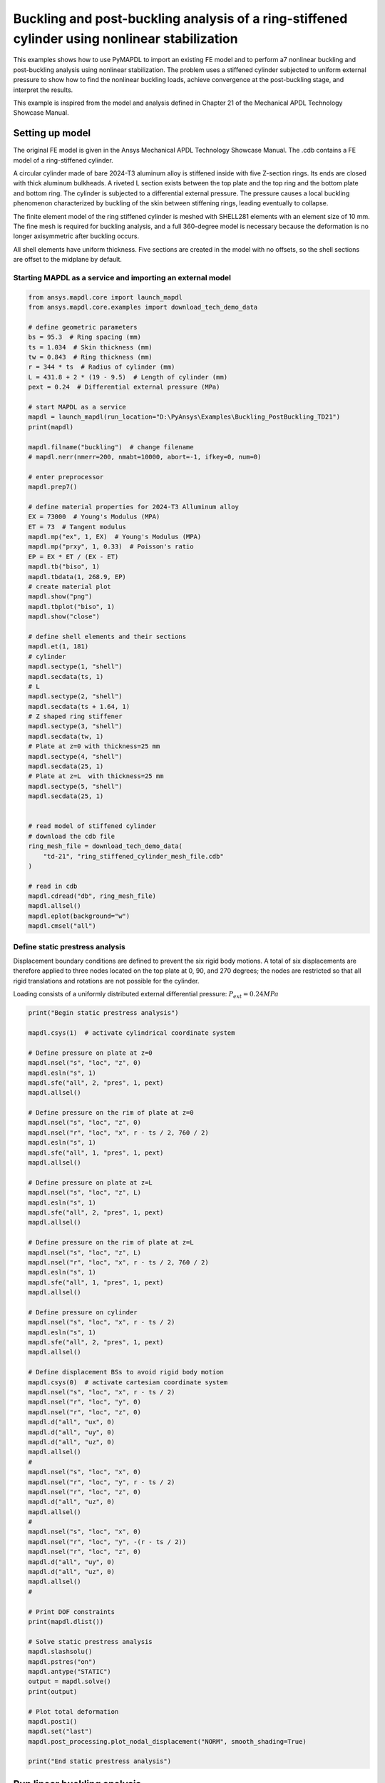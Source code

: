 .. _sphx_glr_ex_21-tecbuckling.rst:

.. _tech_demo_21:


Buckling and post-buckling analysis of a ring-stiffened cylinder using nonlinear stabilization
==============================================================================================


This examples shows how to use PyMAPDL to import an existing FE model and
to perform a7 nonlinear buckling and post-buckling analysis using nonlinear
stabilization. The problem uses a stiffened cylinder subjected to uniform
external pressure to show how to find the nonlinear buckling loads, achieve
convergence at the post-buckling stage, and interpret the results.

This example is inspired from the model and analysis defined in Chapter 21
of the Mechanical APDL Technology Showcase Manual.


Setting up model
----------------

The original FE model is given in the Ansys Mechanical APDL Technology
Showcase Manual. The .cdb contains a FE model of a ring-stiffened cylinder.

A circular cylinder made of bare 2024-T3 aluminum alloy is stiffened inside
with five Z-section rings. Its ends are closed with thick aluminum bulkheads.
A riveted L section exists between the top plate and the top ring and the
bottom plate and bottom ring.
The cylinder is subjected to a differential external pressure. The pressure
causes a local buckling phenomenon characterized by buckling of the skin
between stiffening rings, leading eventually to collapse.

The finite element model of the ring stiffened cylinder is meshed with
SHELL281 elements with an element size of 10 mm. The fine mesh is required
for buckling analysis, and a full 360-degree model is necessary because
the deformation is no longer axisymmetric after buckling occurs.

All shell elements have uniform thickness. Five sections are created in the
model with no offsets, so the shell sections are offset to the midplane
by default.

Starting MAPDL as a service and importing an external model
~~~~~~~~~~~~~~~~~~~~~~~~~~~~~~~~~~~~~~~~~~~~~~~~~~~~~~~~~~~

.. code-block:: python


    from ansys.mapdl.core import launch_mapdl
    from ansys.mapdl.core.examples import download_tech_demo_data

    # define geometric parameters
    bs = 95.3  # Ring spacing (mm)
    ts = 1.034  # Skin thickness (mm)
    tw = 0.843  # Ring thickness (mm)
    r = 344 * ts  # Radius of cylinder (mm)
    L = 431.8 + 2 * (19 - 9.5)  # Length of cylinder (mm)
    pext = 0.24  # Differential external pressure (MPa)

    # start MAPDL as a service
    mapdl = launch_mapdl(run_location="D:\PyAnsys\Examples\Buckling_PostBuckling_TD21")
    print(mapdl)

    mapdl.filname("buckling")  # change filename
    # mapdl.nerr(nmerr=200, nmabt=10000, abort=-1, ifkey=0, num=0)

    # enter preprocessor
    mapdl.prep7()

    # define material properties for 2024-T3 Alluminum alloy
    EX = 73000  # Young's Modulus (MPA)
    ET = 73  # Tangent modulus
    mapdl.mp("ex", 1, EX)  # Young's Modulus (MPA)
    mapdl.mp("prxy", 1, 0.33)  # Poisson's ratio
    EP = EX * ET / (EX - ET)
    mapdl.tb("biso", 1)
    mapdl.tbdata(1, 268.9, EP)
    # create material plot
    mapdl.show("png")
    mapdl.tbplot("biso", 1)
    mapdl.show("close")

    # define shell elements and their sections
    mapdl.et(1, 181)
    # cylinder
    mapdl.sectype(1, "shell")
    mapdl.secdata(ts, 1)
    # L
    mapdl.sectype(2, "shell")
    mapdl.secdata(ts + 1.64, 1)
    # Z shaped ring stiffener
    mapdl.sectype(3, "shell")
    mapdl.secdata(tw, 1)
    # Plate at z=0 with thickness=25 mm
    mapdl.sectype(4, "shell")
    mapdl.secdata(25, 1)
    # Plate at z=L  with thickness=25 mm
    mapdl.sectype(5, "shell")
    mapdl.secdata(25, 1)


    # read model of stiffened cylinder
    # download the cdb file
    ring_mesh_file = download_tech_demo_data(
        "td-21", "ring_stiffened_cylinder_mesh_file.cdb"
    )

    # read in cdb
    mapdl.cdread("db", ring_mesh_file)
    mapdl.allsel()
    mapdl.eplot(background="w")
    mapdl.cmsel("all")

.. image-sg:: /technology_showcase_examples/techdemo-21/images/sphx_glr_21-example-technology-showcase-buckling_000.png
   :alt: 21 example technology showcase buckling
   :srcset: /technology_showcase_examples/techdemo-21/images/sphx_glr_21-example-technology-showcase-buckling_000.png
   :class: sphx-glr-single-img


.. image-sg:: /technology_showcase_examples/techdemo-21/images/sphx_glr_21-example-technology-showcase-buckling_001.png
   :alt: 21 example technology showcase buckling
   :srcset: /technology_showcase_examples/techdemo-21/images/sphx_glr_21-example-technology-showcase-buckling_001.png
   :class: sphx-glr-single-img


.. rst-class:: sphx-glr-script-out

 .. code-block:: none

    Product:             Ansys Mechanical Enterprise
    MAPDL Version:       23.1
    ansys.mapdl Version: 0.65.dev0


    ALSO SELECT ALL COMPONENTS




Define static prestress analysis
~~~~~~~~~~~~~~~~~~~~~~~~~~~~~~~~

Displacement boundary conditions are defined to prevent the six rigid body
motions. A total of six displacements are therefore applied to three nodes
located on the top plate at 0, 90, and 270 degrees; the nodes are restricted
so that all rigid translations and rotations are not possible for the
cylinder.

Loading consists of a uniformly distributed external differential
pressure: :math:`P_{ext} = 0.24 MPa`

.. code-block:: python


    print("Begin static prestress analysis")

    mapdl.csys(1)  # activate cylindrical coordinate system

    # Define pressure on plate at z=0
    mapdl.nsel("s", "loc", "z", 0)
    mapdl.esln("s", 1)
    mapdl.sfe("all", 2, "pres", 1, pext)
    mapdl.allsel()

    # Define pressure on the rim of plate at z=0
    mapdl.nsel("s", "loc", "z", 0)
    mapdl.nsel("r", "loc", "x", r - ts / 2, 760 / 2)
    mapdl.esln("s", 1)
    mapdl.sfe("all", 1, "pres", 1, pext)
    mapdl.allsel()

    # Define pressure on plate at z=L
    mapdl.nsel("s", "loc", "z", L)
    mapdl.esln("s", 1)
    mapdl.sfe("all", 2, "pres", 1, pext)
    mapdl.allsel()

    # Define pressure on the rim of plate at z=L
    mapdl.nsel("s", "loc", "z", L)
    mapdl.nsel("r", "loc", "x", r - ts / 2, 760 / 2)
    mapdl.esln("s", 1)
    mapdl.sfe("all", 1, "pres", 1, pext)
    mapdl.allsel()

    # Define pressure on cylinder
    mapdl.nsel("s", "loc", "x", r - ts / 2)
    mapdl.esln("s", 1)
    mapdl.sfe("all", 2, "pres", 1, pext)
    mapdl.allsel()

    # Define displacement BSs to avoid rigid body motion
    mapdl.csys(0)  # activate cartesian coordinate system
    mapdl.nsel("s", "loc", "x", r - ts / 2)
    mapdl.nsel("r", "loc", "y", 0)
    mapdl.nsel("r", "loc", "z", 0)
    mapdl.d("all", "ux", 0)
    mapdl.d("all", "uy", 0)
    mapdl.d("all", "uz", 0)
    mapdl.allsel()
    #
    mapdl.nsel("s", "loc", "x", 0)
    mapdl.nsel("r", "loc", "y", r - ts / 2)
    mapdl.nsel("r", "loc", "z", 0)
    mapdl.d("all", "uz", 0)
    mapdl.allsel()
    #
    mapdl.nsel("s", "loc", "x", 0)
    mapdl.nsel("r", "loc", "y", -(r - ts / 2))
    mapdl.nsel("r", "loc", "z", 0)
    mapdl.d("all", "uy", 0)
    mapdl.d("all", "uz", 0)
    mapdl.allsel()
    #

    # Print DOF constraints
    print(mapdl.dlist())

    # Solve static prestress analysis
    mapdl.slashsolu()
    mapdl.pstres("on")
    mapdl.antype("STATIC")
    output = mapdl.solve()
    print(output)

    # Plot total deformation
    mapdl.post1()
    mapdl.set("last")
    mapdl.post_processing.plot_nodal_displacement("NORM", smooth_shading=True)

    print("End static prestress analysis")



.. image-sg:: /technology_showcase_examples/techdemo-21/images/sphx_glr_21-example-technology-showcase-buckling_002.png
   :alt: 21 example technology showcase buckling
   :srcset: /technology_showcase_examples/techdemo-21/images/sphx_glr_21-example-technology-showcase-buckling_002.png
   :class: sphx-glr-single-img


.. rst-class:: sphx-glr-script-out

 .. code-block:: none

    Begin static prestress analysis
    LIST CONSTRAINTS FOR SELECTED NODES         1 TO    85474 BY        1
     CURRENTLY SELECTED DOF SET= UX   UY   UZ   ROTX ROTY ROTZ
       *****MAPDL VERIFICATION RUN ONLY*****
         DO NOT USE RESULTS FOR PRODUCTION
 
         NODE  LABEL     REAL           IMAG
             1  UX     0.00000000      0.00000000    
             1  UY     0.00000000      0.00000000    
             1  UZ     0.00000000      0.00000000    
             2  UZ     0.00000000      0.00000000    
           902  UY     0.00000000      0.00000000    
           902  UZ     0.00000000      0.00000000
    *****  MAPDL SOLVE    COMMAND  *****

     *** NOTE ***                            CP =       0.000   TIME= 00:00:00
     There is no title defined for this analysis.                            

     *** WARNING ***                         CP =       0.000   TIME= 00:00:00
     Section ID set 2 (and possibly others), with only 1 layer and 3         
     integration points, is associated with material plasticity.  The        
     number of integration points will be changed to 5 for improved          
     accuracy.                                                               

     *** NOTE ***                            CP =       0.000   TIME= 00:00:00
     The model data was checked and warning messages were found.             
      Please review output or errors file ( ) for these warning messages.    

     *** SELECTION OF ELEMENT TECHNOLOGIES FOR APPLICABLE ELEMENTS ***
                    ---GIVE SUGGESTIONS ONLY---

     ELEMENT TYPE         1 IS SHELL281. IT IS ASSOCIATED WITH ELASTOPLASTIC 
     MATERIALS ONLY. KEYOPT(8)=2 IS SUGGESTED.


       *****MAPDL VERIFICATION RUN ONLY*****
         DO NOT USE RESULTS FOR PRODUCTION

                           S O L U T I O N   O P T I O N S

       PROBLEM DIMENSIONALITY. . . . . . . . . . . . .3-D                  
       DEGREES OF FREEDOM. . . . . . UX   UY   UZ   ROTX ROTY ROTZ
       ANALYSIS TYPE . . . . . . . . . . . . . . . . .STATIC (STEADY-STATE)
       PRESTRESS EFFECTS CALCULATED. . . . . . . . . .YES
       PLASTIC MATERIAL PROPERTIES INCLUDED. . . . . .YES
       NEWTON-RAPHSON OPTION . . . . . . . . . . . . .PROGRAM CHOSEN   
       GLOBALLY ASSEMBLED MATRIX . . . . . . . . . . .SYMMETRIC  

     *** NOTE ***                            CP =       0.000   TIME= 00:00:00
     Present time 0 is less than or equal to the previous time.  Time will   
     default to 1.                                                           

     *** NOTE ***                            CP =       0.000   TIME= 00:00:00
     This nonlinear analysis defaults to using the full Newton-Raphson       
     solution procedure.  This can be modified using the NROPT command.      

     *** NOTE ***                            CP =       0.000   TIME= 00:00:00
     The conditions for direct assembly have been met.  No .emat or .erot    
     files will be produced.                                                 

     *** WARNING ***                         CP =       0.000   TIME= 00:00:00
     The program chosen initial timestep/load-factor is arbitrary.  It is    
     necessary for the user to supply a suitable initial                     
     timestep/load-factor through the NSUB or DELTIM command for             
     convergence and overall efficiency.                                     

  
  
         D I S T R I B U T E D   D O M A I N   D E C O M P O S E R
  
      ...Number of elements: 26796
      ...Number of nodes:    73662
      ...Decompose to 0 CPU domains
      ...Element load balance ratio =     0.000


                          L O A D   S T E P   O P T I O N S

       LOAD STEP NUMBER. . . . . . . . . . . . . . . .     1
       TIME AT END OF THE LOAD STEP. . . . . . . . . .  1.0000    
       AUTOMATIC TIME STEPPING . . . . . . . . . . . .    ON
          INITIAL NUMBER OF SUBSTEPS . . . . . . . . .     1
          MAXIMUM NUMBER OF SUBSTEPS . . . . . . . . .  1000
          MINIMUM NUMBER OF SUBSTEPS . . . . . . . . .     1
          START WITH TIME STEP FROM PREVIOUS SUBSTEP .   YES
       MAXIMUM NUMBER OF EQUILIBRIUM ITERATIONS. . . .    15
       STEP CHANGE BOUNDARY CONDITIONS . . . . . . . .    NO
       TERMINATE ANALYSIS IF NOT CONVERGED . . . . . .YES (EXIT)  
       CONVERGENCE CONTROLS. . . . . . . . . . . . . .USE DEFAULTS
       COPY INTEGRATION POINT VALUES TO NODE . . . . .YES, FOR ELEMENTS WITH
                                                      ACTIVE MAT. NONLINEARITIES
       PRINT OUTPUT CONTROLS . . . . . . . . . . . . .NO PRINTOUT
       DATABASE OUTPUT CONTROLS. . . . . . . . . . . .ALL DATA WRITTEN
                                                      FOR THE LAST SUBSTEP


     *** NOTE ***                            CP =       0.000   TIME= 00:00:00
     Predictor is ON by default for structural elements with rotational      
     degrees of freedom.  Use the PRED,OFF command to turn the predictor     
     OFF if it adversely affects the convergence.                            


     Range of element maximum matrix coefficients in global coordinates
     Maximum = 489978589 at element 0.                                       
     Minimum = 165335.668 at element 0.                                      

       *** ELEMENT MATRIX FORMULATION TIMES
         TYPE    NUMBER   ENAME      TOTAL CP  AVE CP

            1     26796  SHELL281      0.000   0.000000
     Time at end of element matrix formulation CP = 0.                       

     ALL CURRENT MAPDL DATA WRITTEN TO FILE NAME= 
      FOR POSSIBLE RESUME FROM THIS POINT
         FORCE CONVERGENCE VALUE  =   3478.      CRITERION=   17.39    
         MOMENT CONVERGENCE VALUE =   0.000      CRITERION=   15.96    

     DISTRIBUTED SPARSE MATRIX DIRECT SOLVER.
      Number of equations =      441966,    Maximum wavefront =      0
      Memory available (MB) =    0.0    ,  Memory required (MB) =    0.0    

     Distributed sparse solver maximum pivot= 0 at node 0 .                  
     Distributed sparse solver minimum pivot= 0 at node 0 .                  
     Distributed sparse solver minimum pivot in absolute value= 0 at node 0  
     .                                                                       
         DISP CONVERGENCE VALUE   =   2.213      CRITERION=  0.1106    
        EQUIL ITER   1 COMPLETED.  NEW TRIANG MATRIX.  MAX DOF INC=  -2.213    
         FORCE CONVERGENCE VALUE  =  0.5808E-05  CRITERION=   17.39     <<< CONVERGED
         MOMENT CONVERGENCE VALUE =  0.2147E-05  CRITERION=   15.96     <<< CONVERGED

     *** WARNING ***                         CP =       0.000   TIME= 00:00:00
     A reference moment value times the tolerance is used by the             
     Newton-Raphson method for checking convergence.  The calculated         
     reference MOMENT CONVERGENCE VALUE = 0 is less than a threshold.  This  
     threshold is internally calculated.  You can overwrite it by            
     specifying MINREF on the CNVTOL command.  Check results carefully.      
         DISP CONVERGENCE VALUE   =  0.7695E-09  CRITERION=  0.1106     <<< CONVERGED
        EQUIL ITER   2 COMPLETED.  NEW TRIANG MATRIX.  MAX DOF INC =  0.7695E-09
        >>> SOLUTION CONVERGED AFTER EQUILIBRIUM ITERATION   2

       *** ELEMENT RESULT CALCULATION TIMES
         TYPE    NUMBER   ENAME      TOTAL CP  AVE CP

            1     26796  SHELL281      0.000   0.000000

       *** NODAL LOAD CALCULATION TIMES
         TYPE    NUMBER   ENAME      TOTAL CP  AVE CP

            1     26796  SHELL281      0.000   0.000000
     *** LOAD STEP     1   SUBSTEP     1  COMPLETED.    CUM ITER =      2
     *** TIME =   1.00000         TIME INC =   1.00000
    End static prestress analysis




Run linear buckling analysis
----------------------------
 
This preliminary analysis predicts the theoretical buckling pressure of the
ideal linear elastic structure (perfect cylinder) and the buckled mode shapes
used in the next step to generate the imperfections.
It is also an efficient way to check the completeness and
correctness of modeling.
To run the linear buckling analysis, a static solution with prestress effects
must be obtained, followed by the eigenvalue buckling solution using the
Block Lanczos method and mode expansion.

.. code-block:: python


    print("Begin linear buckling analysis")

    # Define and solve linear buckling analysis
    mapdl.slashsolu()
    mapdl.outres("all", "all")
    mapdl.antype("BUCKLE")
    mapdl.bucopt("lanb", "10")
    mapdl.mxpand(10)
    output = mapdl.solve()
    print(output)

    # Plot total deformation of first and 10th mode
    mapdl.post1()
    mapdl.set(1, 1)
    mapdl.post_processing.plot_nodal_displacement("NORM", smooth_shading=True)
    mapdl.set(1, 10)
    mapdl.post_processing.plot_nodal_displacement("NORM", smooth_shading=True)

    print("End linear buckling analysis")



.. rst-class:: sphx-glr-horizontal


    *

      .. image-sg:: /technology_showcase_examples/techdemo-21/images/sphx_glr_21-example-technology-showcase-buckling_003.png
          :alt: 21 example technology showcase buckling
          :srcset: /technology_showcase_examples/techdemo-21/images/sphx_glr_21-example-technology-showcase-buckling_003.png
          :class: sphx-glr-multi-img

    *

      .. image-sg:: /technology_showcase_examples/techdemo-21/images/sphx_glr_21-example-technology-showcase-buckling_004.png
          :alt: 21 example technology showcase buckling
          :srcset: /technology_showcase_examples/techdemo-21/images/sphx_glr_21-example-technology-showcase-buckling_004.png
          :class: sphx-glr-multi-img


.. rst-class:: sphx-glr-script-out

 .. code-block:: none

    Begin linear buckling analysis
    *****  MAPDL SOLVE    COMMAND  *****

     *** NOTE ***                            CP =       0.000   TIME= 00:00:00
     There is no title defined for this analysis.                            

     *** SELECTION OF ELEMENT TECHNOLOGIES FOR APPLICABLE ELEMENTS ***
                    ---GIVE SUGGESTIONS ONLY---

     ELEMENT TYPE         1 IS SHELL281. IT IS ASSOCIATED WITH ELASTOPLASTIC 
     MATERIALS ONLY. KEYOPT(8)=2 IS SUGGESTED.


       *****MAPDL VERIFICATION RUN ONLY*****
         DO NOT USE RESULTS FOR PRODUCTION

                           S O L U T I O N   O P T I O N S

       PROBLEM DIMENSIONALITY. . . . . . . . . . . . .3-D                  
       DEGREES OF FREEDOM. . . . . . UX   UY   UZ   ROTX ROTY ROTZ
       ANALYSIS TYPE . . . . . . . . . . . . . . . . .BUCKLING             
          EXTRACTION METHOD. . . . . . . . . . . . . .BLOCK LANCZOS
       PRESTRESS EFFECTS INCLUDED IF AVAILABLE . . . .YES
       GLOBALLY ASSEMBLED MATRIX . . . . . . . . . . .SYMMETRIC  

     *** NOTE ***                            CP =       0.000   TIME= 00:00:00
     The conditions for direct assembly have been met.  No .emat or .erot    
     files will be produced.                                                 

                          L O A D   S T E P   O P T I O N S

       LOAD STEP NUMBER. . . . . . . . . . . . . . . .     1
       PRINT OUTPUT CONTROLS . . . . . . . . . . . . .NO PRINTOUT
       DATABASE OUTPUT CONTROLS
          ITEM     FREQUENCY   COMPONENT
           ALL        ALL               


      BLOCK LANCZOS CALCULATION OF UP TO    10 EIGENVECTORS.
      NUMBER OF EQUATIONS              =       441966
      MAXIMUM WAVEFRONT                =            0
      MAXIMUM MODES STORED             =           10
      MINIMUM EIGENVALUE               = -0.10000E+31
      MAXIMUM EIGENVALUE               =  0.10000E+31
      CENTER EIGENVALUE                =  0.00000E+00

       *****MAPDL VERIFICATION RUN ONLY*****
         DO NOT USE RESULTS FOR PRODUCTION

      ***** EIGENVALUES (LOAD MULTIPLIERS FOR BUCKLING) *****
                *** FROM BLOCK LANCZOS ITERATION ***

          SHAPE NUMBER   LOAD MULTIPLIER

                1           0.62493510    
                2           0.62493510    
                3           0.62746216    
                4           0.62748425    
                5           0.63023610    
                6           0.63025918    
                7           0.63985985    
                8           0.63985995    
                9           0.64191573    
               10           0.64191576
    End linear buckling analysis


Generate imperfections
----------------------

If a structure is perfectly symmetric, nonsymmetric buckling does not occur
numerically, and a nonlinear buckling analysis fails because
nonsymmetric buckling responses cannot be triggered. In this problem,
the geometry, elements, and pressure are all axisymmetric.
It is not possible, therefore, to simulate nonaxisymmetric buckling with
the initial model. To overcome this problem, small geometric imperfections
(similar to those caused by manufacturing a real structure) must be
introduced to trigger the buckling responses.
Because the radius of the cylinder is 355.69 mm and the maximum
displacement of a mode shape is 1 mm, a factor of 0.1 is applied when
updating the geometry with mode shapes. The factor assumes the manufacturing
tolerance of the radius to be on the order of 0.1.

.. code-block:: python


    print("Begin adding imperfections")

    mapdl.finish()
    mapdl.prep7()
    for i in range(1, 11):
        mapdl.upgeom(0.1, 1, i, "buckling", "rst")  # Add imperfections as a tenth of each
        # mode shape
    mapdl.finish()

    print("Finish adding imperfections")




.. rst-class:: sphx-glr-script-out

 .. code-block:: none

    Begin adding imperfections
    Finish adding imperfections




Run nonlinear static analysis on geometry with imperfections
------------------------------------------------------------

The nonlinear buckling analysis is a static analysis performed after adding
imperfections with large deflection active (NLGEOM,ON), extended to a point
where the stiffened cylinder can reach its limit load.
To perform the analysis, the load must be allowed to increase using very
small time increments so that the expected critical buckling load can
be predicted accurately.
Note - as this is a buckling analysis, divergence is expected.


.. code-block:: python


    print("Begin nonlinear static analysis on imperfect geometry")

    mapdl.slashsolu()
    mapdl.antype("STATIC")
    mapdl.nlgeom("on")
    mapdl.pred("on")
    mapdl.time(1)
    mapdl.nsubst(100, 10000, 10)
    mapdl.rescontrol("define", "all", 1)
    mapdl.outres("all", "all")
    mapdl.ncnv(2)  # Do not terminate the program execution if the solution diverges
    mapdl.allow_ignore = True  # in order for PyMAPDL to not raise an error
    output = mapdl.solve()
    print(output)
    mapdl.finish()

    print("End nonlinear static analysis on imperfect geometry")





.. rst-class:: sphx-glr-script-out

 .. code-block:: none

    Begin nonlinear static analysis on imperfect geometry
    *****  MAPDL SOLVE    COMMAND  *****

     *** NOTE ***                            CP =       0.000   TIME= 00:00:00
     There is no title defined for this analysis.                            

     *** SELECTION OF ELEMENT TECHNOLOGIES FOR APPLICABLE ELEMENTS ***
                    ---GIVE SUGGESTIONS ONLY---

     ELEMENT TYPE         1 IS SHELL281. IT IS ASSOCIATED WITH ELASTOPLASTIC 
     MATERIALS ONLY. KEYOPT(8)=2 IS SUGGESTED.


       *****MAPDL VERIFICATION RUN ONLY*****
         DO NOT USE RESULTS FOR PRODUCTION

                           S O L U T I O N   O P T I O N S

       PROBLEM DIMENSIONALITY. . . . . . . . . . . . .3-D                  
       DEGREES OF FREEDOM. . . . . . UX   UY   UZ   ROTX ROTY ROTZ
       ANALYSIS TYPE . . . . . . . . . . . . . . . . .STATIC (STEADY-STATE)
       NONLINEAR GEOMETRIC EFFECTS . . . . . . . . . .ON
       PLASTIC MATERIAL PROPERTIES INCLUDED. . . . . .YES
       NEWTON-RAPHSON OPTION . . . . . . . . . . . . .PROGRAM CHOSEN   
       GLOBALLY ASSEMBLED MATRIX . . . . . . . . . . .SYMMETRIC  

     *** NOTE ***                            CP =       0.000   TIME= 00:00:00
     This nonlinear analysis defaults to using the full Newton-Raphson       
     solution procedure.  This can be modified using the NROPT command.      

     *** NOTE ***                            CP =       0.000   TIME= 00:00:00
     The conditions for direct assembly have been met.  No .emat or .erot    
     files will be produced.                                                 

  
  
         D I S T R I B U T E D   D O M A I N   D E C O M P O S E R
  
      ...Number of elements: 26796
      ...Number of nodes:    73662
      ...Decompose to 0 CPU domains
      ...Element load balance ratio =     0.000


                          L O A D   S T E P   O P T I O N S

       LOAD STEP NUMBER. . . . . . . . . . . . . . . .     1
       TIME AT END OF THE LOAD STEP. . . . . . . . . .  1.0000    
       AUTOMATIC TIME STEPPING . . . . . . . . . . . .    ON
          INITIAL NUMBER OF SUBSTEPS . . . . . . . . .   100
          MAXIMUM NUMBER OF SUBSTEPS . . . . . . . . . 10000
          MINIMUM NUMBER OF SUBSTEPS . . . . . . . . .    10
       MAXIMUM NUMBER OF EQUILIBRIUM ITERATIONS. . . .    15
       STEP CHANGE BOUNDARY CONDITIONS . . . . . . . .    NO
       STRESS-STIFFENING . . . . . . . . . . . . . . .    ON
       PREDICTOR USAGE . . . . . . . . . . . . . . . .ON (AFTER FIRST SUBSTEP) 
       TERMINATE ANALYSIS IF NOT CONVERGED . . . . . .YES (REMAIN)
       CONVERGENCE CONTROLS. . . . . . . . . . . . . .USE DEFAULTS
       COPY INTEGRATION POINT VALUES TO NODE . . . . .YES, FOR ELEMENTS WITH
                                                      ACTIVE MAT. NONLINEARITIES
       PRINT OUTPUT CONTROLS . . . . . . . . . . . . .NO PRINTOUT
       DATABASE OUTPUT CONTROLS
          ITEM     FREQUENCY   COMPONENT
           ALL        ALL               



     Range of element maximum matrix coefficients in global coordinates
     Maximum = 489978592 at element 0.                                       
     Minimum = 165328.012 at element 0.                                      

       *** ELEMENT MATRIX FORMULATION TIMES
         TYPE    NUMBER   ENAME      TOTAL CP  AVE CP

            1     26796  SHELL281      0.000   0.000000
     Time at end of element matrix formulation CP = 0.                       

     ALL CURRENT MAPDL DATA WRITTEN TO FILE NAME= 
      FOR POSSIBLE RESUME FROM THIS POINT
         FORCE CONVERGENCE VALUE  =   34.78      CRITERION=  0.1739    
         MOMENT CONVERGENCE VALUE =  0.1824E-05  CRITERION=  0.1596    

     DISTRIBUTED SPARSE MATRIX DIRECT SOLVER.
      Number of equations =      441966,    Maximum wavefront =      0
      Memory available (MB) =    0.0    ,  Memory required (MB) =    0.0    

     Distributed sparse solver maximum pivot= 0 at node 0 .                  
     Distributed sparse solver minimum pivot= 0 at node 0 .                  
     Distributed sparse solver minimum pivot in absolute value= 0 at node 0  
     .                                                                       
         DISP CONVERGENCE VALUE   =  0.2221E-01  CRITERION=  0.1110E-02
        EQUIL ITER   1 COMPLETED.  NEW TRIANG MATRIX.  MAX DOF INC= -0.2221E-01
         FORCE CONVERGENCE VALUE  =   1.654      CRITERION=  0.1739    
         MOMENT CONVERGENCE VALUE =  0.2307      CRITERION=  0.1596    
         DISP CONVERGENCE VALUE   =  0.2244E-03  CRITERION=  0.1111E-02 <<< CONVERGED
        EQUIL ITER   2 COMPLETED.  NEW TRIANG MATRIX.  MAX DOF INC= -0.2244E-03
         FORCE CONVERGENCE VALUE  =  0.2717E-03  CRITERION=  0.1739     <<< CONVERGED
         MOMENT CONVERGENCE VALUE =  0.1623E-03  CRITERION=  0.1596     <<< CONVERGED

     *** WARNING ***                         CP =       0.000   TIME= 00:00:00
     A reference moment value times the tolerance is used by the             
     Newton-Raphson method for checking convergence.  The calculated         
     reference MOMENT CONVERGENCE VALUE = 0 is less than a threshold.  This  
     threshold is internally calculated.  You can overwrite it by            
     specifying MINREF on the CNVTOL command.  Check results carefully.      
        >>> SOLUTION CONVERGED AFTER EQUILIBRIUM ITERATION   2

       *** ELEMENT RESULT CALCULATION TIMES
         TYPE    NUMBER   ENAME      TOTAL CP  AVE CP

            1     26796  SHELL281      0.000   0.000000

       *** NODAL LOAD CALCULATION TIMES
         TYPE    NUMBER   ENAME      TOTAL CP  AVE CP

            1     26796  SHELL281      0.000   0.000000
     *** LOAD STEP     1   SUBSTEP     1  COMPLETED.    CUM ITER =      2
     *** TIME =  0.100000E-01     TIME INC =  0.100000E-01
     *** AUTO STEP TIME:  NEXT TIME INC = 0.10000E-01  UNCHANGED

         FORCE CONVERGENCE VALUE  =   3.342      CRITERION=  0.3478    
         MOMENT CONVERGENCE VALUE =  0.4703      CRITERION=  0.3191    
         DISP CONVERGENCE VALUE   =  0.4679E-03  CRITERION=  0.1111E-02 <<< CONVERGED
        EQUIL ITER   1 COMPLETED.  NEW TRIANG MATRIX.  MAX DOF INC= -0.4679E-03
         FORCE CONVERGENCE VALUE  =  0.1163E-02  CRITERION=  0.3478     <<< CONVERGED
         MOMENT CONVERGENCE VALUE =  0.2879E-03  CRITERION=  0.3191     <<< CONVERGED
        >>> SOLUTION CONVERGED AFTER EQUILIBRIUM ITERATION   1
     *** LOAD STEP     1   SUBSTEP     2  COMPLETED.    CUM ITER =      3
     *** TIME =  0.200000E-01     TIME INC =  0.100000E-01
     *** AUTO TIME STEP:  NEXT TIME INC = 0.15000E-01  INCREASED (FACTOR = 1.5000)

         FORCE CONVERGENCE VALUE  =   6.409      CRITERION=  0.6086    
         MOMENT CONVERGENCE VALUE =  0.9124      CRITERION=  0.5585    
         DISP CONVERGENCE VALUE   =  0.9445E-03  CRITERION=  0.1667E-02 <<< CONVERGED
        EQUIL ITER   1 COMPLETED.  NEW TRIANG MATRIX.  MAX DOF INC= -0.9445E-03
         FORCE CONVERGENCE VALUE  =  0.4674E-02  CRITERION=  0.6086     <<< CONVERGED
         MOMENT CONVERGENCE VALUE =  0.6922E-03  CRITERION=  0.5585     <<< CONVERGED
        >>> SOLUTION CONVERGED AFTER EQUILIBRIUM ITERATION   1
     *** LOAD STEP     1   SUBSTEP     3  COMPLETED.    CUM ITER =      4
     *** TIME =  0.350000E-01     TIME INC =  0.150000E-01
     *** AUTO TIME STEP:  NEXT TIME INC = 0.22500E-01  INCREASED (FACTOR = 1.5000)

         FORCE CONVERGENCE VALUE  =   14.89      CRITERION=  0.9998    
         MOMENT CONVERGENCE VALUE =   2.142      CRITERION=  0.9175    
         DISP CONVERGENCE VALUE   =  0.2356E-02  CRITERION=  0.2502E-02 <<< CONVERGED
        EQUIL ITER   1 COMPLETED.  NEW TRIANG MATRIX.  MAX DOF INC= -0.2356E-02
         FORCE CONVERGENCE VALUE  =  0.2851E-01  CRITERION=  0.9998     <<< CONVERGED
         MOMENT CONVERGENCE VALUE =  0.3006E-02  CRITERION=  0.9175     <<< CONVERGED
        >>> SOLUTION CONVERGED AFTER EQUILIBRIUM ITERATION   1
     *** LOAD STEP     1   SUBSTEP     4  COMPLETED.    CUM ITER =      5
     *** TIME =  0.575000E-01     TIME INC =  0.225000E-01
     *** AUTO TIME STEP:  NEXT TIME INC = 0.33750E-01  INCREASED (FACTOR = 1.5000)

         FORCE CONVERGENCE VALUE  =   35.48      CRITERION=   1.587    
         MOMENT CONVERGENCE VALUE =   5.147      CRITERION=   1.456    
         DISP CONVERGENCE VALUE   =  0.6229E-02  CRITERION=  0.3757E-02
        EQUIL ITER   1 COMPLETED.  NEW TRIANG MATRIX.  MAX DOF INC= -0.6229E-02
         FORCE CONVERGENCE VALUE  =  0.1940      CRITERION=   1.587     <<< CONVERGED
         MOMENT CONVERGENCE VALUE =  0.1811E-01  CRITERION=   1.456     <<< CONVERGED
         DISP CONVERGENCE VALUE   =  0.2802E-04  CRITERION=  0.3757E-02 <<< CONVERGED
        EQUIL ITER   2 COMPLETED.  NEW TRIANG MATRIX.  MAX DOF INC = -0.2802E-04
        >>> SOLUTION CONVERGED AFTER EQUILIBRIUM ITERATION   2
     *** LOAD STEP     1   SUBSTEP     5  COMPLETED.    CUM ITER =      7
     *** TIME =  0.912500E-01     TIME INC =  0.337500E-01
     *** AUTO TIME STEP:  NEXT TIME INC = 0.50625E-01  INCREASED (FACTOR = 1.5000)

         FORCE CONVERGENCE VALUE  =   88.92      CRITERION=   2.467    
         MOMENT CONVERGENCE VALUE =   12.81      CRITERION=   2.264    
         DISP CONVERGENCE VALUE   =  0.1802E-01  CRITERION=  0.5646E-02
        EQUIL ITER   1 COMPLETED.  NEW TRIANG MATRIX.  MAX DOF INC= -0.1802E-01
         FORCE CONVERGENCE VALUE  =   1.576      CRITERION=   2.467     <<< CONVERGED
         MOMENT CONVERGENCE VALUE =  0.1360      CRITERION=   2.264     <<< CONVERGED
         DISP CONVERGENCE VALUE   =  0.2509E-03  CRITERION=  0.5646E-02 <<< CONVERGED
        EQUIL ITER   2 COMPLETED.  NEW TRIANG MATRIX.  MAX DOF INC = -0.2509E-03
        >>> SOLUTION CONVERGED AFTER EQUILIBRIUM ITERATION   2
     *** LOAD STEP     1   SUBSTEP     6  COMPLETED.    CUM ITER =      9
     *** TIME =  0.141875         TIME INC =  0.506250E-01
     *** AUTO TIME STEP:  NEXT TIME INC = 0.75938E-01  INCREASED (FACTOR = 1.5000)

         FORCE CONVERGENCE VALUE  =   252.2      CRITERION=   3.787    
         MOMENT CONVERGENCE VALUE =   33.74      CRITERION=   3.475    
         DISP CONVERGENCE VALUE   =  0.6000E-01  CRITERION=  0.1142E-01
        EQUIL ITER   1 COMPLETED.  NEW TRIANG MATRIX.  MAX DOF INC= -0.6000E-01
         FORCE CONVERGENCE VALUE  =   17.33      CRITERION=   3.787    
         MOMENT CONVERGENCE VALUE =   1.320      CRITERION=   3.475     <<< CONVERGED
         DISP CONVERGENCE VALUE   =  0.2965E-02  CRITERION=  0.1157E-01 <<< CONVERGED
        EQUIL ITER   2 COMPLETED.  NEW TRIANG MATRIX.  MAX DOF INC= -0.2965E-02
         FORCE CONVERGENCE VALUE  =  0.3051E-01  CRITERION=   3.787     <<< CONVERGED
         MOMENT CONVERGENCE VALUE =  0.9014E-02  CRITERION=   3.475     <<< CONVERGED
        >>> SOLUTION CONVERGED AFTER EQUILIBRIUM ITERATION   2
     *** LOAD STEP     1   SUBSTEP     7  COMPLETED.    CUM ITER =     11
     *** TIME =  0.217813         TIME INC =  0.759375E-01
     *** AUTO TIME STEP:  NEXT TIME INC = 0.10000      INCREASED (FACTOR = 1.3169)

         FORCE CONVERGENCE VALUE  =   781.3      CRITERION=   5.525    
         MOMENT CONVERGENCE VALUE =   79.26      CRITERION=   5.071    
         DISP CONVERGENCE VALUE   =  0.1687      CRITERION=  0.2356E-01
        EQUIL ITER   1 COMPLETED.  NEW TRIANG MATRIX.  MAX DOF INC= -0.1687    
         FORCE CONVERGENCE VALUE  =   177.9      CRITERION=   5.526    
         MOMENT CONVERGENCE VALUE =   11.17      CRITERION=   5.071    
         DISP CONVERGENCE VALUE   =  0.2494E-01  CRITERION=  0.2481E-01
        EQUIL ITER   2 COMPLETED.  NEW TRIANG MATRIX.  MAX DOF INC= -0.2494E-01
         FORCE CONVERGENCE VALUE  =   3.277      CRITERION=   5.526     <<< CONVERGED
         MOMENT CONVERGENCE VALUE =  0.3322      CRITERION=   5.071     <<< CONVERGED
         DISP CONVERGENCE VALUE   =  0.8120E-03  CRITERION=  0.2484E-01 <<< CONVERGED
        EQUIL ITER   3 COMPLETED.  NEW TRIANG MATRIX.  MAX DOF INC = -0.8120E-03
        >>> SOLUTION CONVERGED AFTER EQUILIBRIUM ITERATION   3
     *** LOAD STEP     1   SUBSTEP     8  COMPLETED.    CUM ITER =     14
     *** TIME =  0.317813         TIME INC =  0.100000    
     *** AUTO STEP TIME:  NEXT TIME INC = 0.10000      UNCHANGED

         FORCE CONVERGENCE VALUE  =   2522.      CRITERION=   7.264    
         MOMENT CONVERGENCE VALUE =   157.6      CRITERION=   6.666    
         DISP CONVERGENCE VALUE   =  0.3201      CRITERION=  0.3187E-01
        EQUIL ITER   1 COMPLETED.  NEW TRIANG MATRIX.  MAX DOF INC=  0.3201    
         FORCE CONVERGENCE VALUE  =   802.8      CRITERION=   7.265    
         MOMENT CONVERGENCE VALUE =   48.60      CRITERION=   6.667    
         DISP CONVERGENCE VALUE   =  0.1286      CRITERION=  0.3533E-01
        EQUIL ITER   2 COMPLETED.  NEW TRIANG MATRIX.  MAX DOF INC=  0.1286    
         FORCE CONVERGENCE VALUE  =   71.58      CRITERION=   7.265    
         MOMENT CONVERGENCE VALUE =   5.723      CRITERION=   6.667     <<< CONVERGED
         DISP CONVERGENCE VALUE   =  0.4113E-01  CRITERION=  0.3557E-01
        EQUIL ITER   3 COMPLETED.  NEW TRIANG MATRIX.  MAX DOF INC=  0.4113E-01
         FORCE CONVERGENCE VALUE  =   4.570      CRITERION=   7.265     <<< CONVERGED
         MOMENT CONVERGENCE VALUE =  0.3269      CRITERION=   6.667     <<< CONVERGED
         DISP CONVERGENCE VALUE   =  0.1397E-02  CRITERION=  0.3557E-01 <<< CONVERGED
        EQUIL ITER   4 COMPLETED.  NEW TRIANG MATRIX.  MAX DOF INC =  0.1397E-02
        >>> SOLUTION CONVERGED AFTER EQUILIBRIUM ITERATION   4
     *** LOAD STEP     1   SUBSTEP     9  COMPLETED.    CUM ITER =     18
     *** TIME =  0.417813         TIME INC =  0.100000    
     *** AUTO STEP TIME:  NEXT TIME INC = 0.10000      UNCHANGED

         FORCE CONVERGENCE VALUE  =   9178.      CRITERION=   9.006    
         MOMENT CONVERGENCE VALUE =   777.1      CRITERION=   8.264    
         DISP CONVERGENCE VALUE   =  0.8389      CRITERION=  0.6052E-01
        EQUIL ITER   1 COMPLETED.  NEW TRIANG MATRIX.  MAX DOF INC=  0.8389    
         FORCE CONVERGENCE VALUE  =   3620.      CRITERION=   9.008    
         MOMENT CONVERGENCE VALUE =   267.5      CRITERION=   8.266    
         DISP CONVERGENCE VALUE   =  0.6188      CRITERION=  0.7166E-01
        EQUIL ITER   2 COMPLETED.  NEW TRIANG MATRIX.  MAX DOF INC= -0.6188    
         FORCE CONVERGENCE VALUE  =   1032.      CRITERION=   9.010    
         MOMENT CONVERGENCE VALUE =   89.59      CRITERION=   8.268    
         DISP CONVERGENCE VALUE   =   1.023      CRITERION=  0.9582E-01
        EQUIL ITER   3 COMPLETED.  NEW TRIANG MATRIX.  MAX DOF INC=  -1.023    
         FORCE CONVERGENCE VALUE  =   3337.      CRITERION=   9.011    
         MOMENT CONVERGENCE VALUE =   313.5      CRITERION=   8.269    
         DISP CONVERGENCE VALUE   =  0.1755      CRITERION=  0.9586E-01
        EQUIL ITER   4 COMPLETED.  NEW TRIANG MATRIX.  MAX DOF INC=  0.1755    
         FORCE CONVERGENCE VALUE  =   142.2      CRITERION=   9.011    
         MOMENT CONVERGENCE VALUE =   44.23      CRITERION=   8.270    
         DISP CONVERGENCE VALUE   =  0.3050      CRITERION=  0.9623E-01
        EQUIL ITER   5 COMPLETED.  NEW TRIANG MATRIX.  MAX DOF INC=  0.3050    
         FORCE CONVERGENCE VALUE  =   246.8      CRITERION=   9.012    
         MOMENT CONVERGENCE VALUE =   18.13      CRITERION=   8.270    
         DISP CONVERGENCE VALUE   =  0.2704      CRITERION=  0.9628E-01
        EQUIL ITER   6 COMPLETED.  NEW TRIANG MATRIX.  MAX DOF INC=  0.2704    
         FORCE CONVERGENCE VALUE  =   243.5      CRITERION=   9.012    
         MOMENT CONVERGENCE VALUE =   17.49      CRITERION=   8.270    
         DISP CONVERGENCE VALUE   =  0.9261      CRITERION=  0.9628E-01
        EQUIL ITER   7 COMPLETED.  NEW TRIANG MATRIX.  MAX DOF INC= -0.9261    
         FORCE CONVERGENCE VALUE  =   2146.      CRITERION=   10.59    
         MOMENT CONVERGENCE VALUE =   238.1      CRITERION=   9.720    
        >>> SOLUTION PATTERNS SHOW DIVERGENCE AT ITERATION =   8
     *** LOAD STEP     1   SUBSTEP    10  NOT COMPLETED.  CUM ITER =     26
     *** BEGIN BISECTION NUMBER   1    NEW TIME INCREMENT=  0.45000E-01

         FORCE CONVERGENCE VALUE  =   2995.      CRITERION=   8.048    
         MOMENT CONVERGENCE VALUE =   194.5      CRITERION=   7.386    
         DISP CONVERGENCE VALUE   =  0.3766      CRITERION=  0.3557E-01
        EQUIL ITER   1 COMPLETED.  NEW TRIANG MATRIX.  MAX DOF INC=  0.3766    
         FORCE CONVERGENCE VALUE  =   496.4      CRITERION=   8.049    
         MOMENT CONVERGENCE VALUE =   33.11      CRITERION=   7.386    
         DISP CONVERGENCE VALUE   =  0.1569      CRITERION=  0.3743E-01
        EQUIL ITER   2 COMPLETED.  NEW TRIANG MATRIX.  MAX DOF INC=  0.1569    
         FORCE CONVERGENCE VALUE  =   105.3      CRITERION=   8.050    
         MOMENT CONVERGENCE VALUE =   7.260      CRITERION=   7.387     <<< CONVERGED
         DISP CONVERGENCE VALUE   =  0.6500E-01  CRITERION=  0.3929E-01
        EQUIL ITER   3 COMPLETED.  NEW TRIANG MATRIX.  MAX DOF INC= -0.6500E-01
         FORCE CONVERGENCE VALUE  =   16.99      CRITERION=   8.050    
         MOMENT CONVERGENCE VALUE =   1.221      CRITERION=   7.387     <<< CONVERGED
         DISP CONVERGENCE VALUE   =  0.1541E-01  CRITERION=  0.3939E-01 <<< CONVERGED
        EQUIL ITER   4 COMPLETED.  NEW TRIANG MATRIX.  MAX DOF INC= -0.1541E-01
         FORCE CONVERGENCE VALUE  =  0.8279      CRITERION=   8.050     <<< CONVERGED
         MOMENT CONVERGENCE VALUE =  0.1052      CRITERION=   7.387     <<< CONVERGED
        >>> SOLUTION CONVERGED AFTER EQUILIBRIUM ITERATION   4
     *** LOAD STEP     1   SUBSTEP    10  COMPLETED.    CUM ITER =     29
     *** TIME =  0.462813         TIME INC =  0.450000E-01
     *** AUTO STEP TIME:  NEXT TIME INC = 0.45000E-01  UNCHANGED

         FORCE CONVERGENCE VALUE  =   5962.      CRITERION=   8.835    
         MOMENT CONVERGENCE VALUE =   543.9      CRITERION=   8.107    
         DISP CONVERGENCE VALUE   =  0.6835      CRITERION=  0.5040E-01
        EQUIL ITER   1 COMPLETED.  NEW TRIANG MATRIX.  MAX DOF INC= -0.6835    
         FORCE CONVERGENCE VALUE  =   1134.      CRITERION=   8.835    
         MOMENT CONVERGENCE VALUE =   90.52      CRITERION=   8.108    
         DISP CONVERGENCE VALUE   =  0.5647      CRITERION=  0.6684E-01
        EQUIL ITER   2 COMPLETED.  NEW TRIANG MATRIX.  MAX DOF INC= -0.5647    
         FORCE CONVERGENCE VALUE  =   1111.      CRITERION=   8.836    
         MOMENT CONVERGENCE VALUE =   74.43      CRITERION=   8.109    
         DISP CONVERGENCE VALUE   =  0.1671      CRITERION=  0.7284E-01
        EQUIL ITER   3 COMPLETED.  NEW TRIANG MATRIX.  MAX DOF INC= -0.1671    
         FORCE CONVERGENCE VALUE  =   105.0      CRITERION=   8.836    
         MOMENT CONVERGENCE VALUE =   9.946      CRITERION=   8.109    
         DISP CONVERGENCE VALUE   =  0.7323E-01  CRITERION=  0.7417E-01 <<< CONVERGED
        EQUIL ITER   4 COMPLETED.  NEW TRIANG MATRIX.  MAX DOF INC= -0.7323E-01
         FORCE CONVERGENCE VALUE  =   22.34      CRITERION=   8.836    
         MOMENT CONVERGENCE VALUE =   1.546      CRITERION=   8.109     <<< CONVERGED
         DISP CONVERGENCE VALUE   =  0.4771E-02  CRITERION=  0.7422E-01 <<< CONVERGED
        EQUIL ITER   5 COMPLETED.  NEW TRIANG MATRIX.  MAX DOF INC=  0.4771E-02
         FORCE CONVERGENCE VALUE  =  0.1063      CRITERION=   8.836     <<< CONVERGED
         MOMENT CONVERGENCE VALUE =  0.1221      CRITERION=   8.109     <<< CONVERGED
        >>> SOLUTION CONVERGED AFTER EQUILIBRIUM ITERATION   5
     *** LOAD STEP     1   SUBSTEP    11  COMPLETED.    CUM ITER =     34
     *** TIME =  0.507812         TIME INC =  0.450000E-01
     *** AUTO TIME STEP:  NEXT TIME INC = 0.67500E-01  INCREASED (FACTOR = 1.5000)

         FORCE CONVERGENCE VALUE  =  0.3334E+05  CRITERION=   10.02    
         MOMENT CONVERGENCE VALUE =   7795.      CRITERION=   9.195    
         DISP CONVERGENCE VALUE   =   1.683      CRITERION=  0.8513E-01
        EQUIL ITER   1 COMPLETED.  NEW TRIANG MATRIX.  MAX DOF INC=   1.683    
         FORCE CONVERGENCE VALUE  =  0.3672E+05  CRITERION=   10.02    
         MOMENT CONVERGENCE VALUE =  0.1468E+05  CRITERION=   9.198    
         DISP CONVERGENCE VALUE   =   7.150      CRITERION=  0.2864    
        EQUIL ITER   2 COMPLETED.  NEW TRIANG MATRIX.  MAX DOF INC=   7.150    
         FORCE CONVERGENCE VALUE  =  0.1337E+06  CRITERION=   10.09    
         MOMENT CONVERGENCE VALUE =  0.6255E+06  CRITERION=   9.261    
         DISP CONVERGENCE VALUE   =   380.7      CRITERION=   18.90    
        EQUIL ITER   3 COMPLETED.  NEW TRIANG MATRIX.  MAX DOF INC=  -380.7    
         FORCE CONVERGENCE VALUE  =  0.4605E+07  CRITERION=   84.79    
         MOMENT CONVERGENCE VALUE =  0.2265E+08  CRITERION=   77.81    
         DISP CONVERGENCE VALUE   =  0.1374E+05  CRITERION=   703.1    
        EQUIL ITER   4 COMPLETED.  NEW TRIANG MATRIX.  MAX DOF INC= -0.1374E+05

     *** ERROR ***                           CP =       0.000   TIME= 00:00:00
     Element 17426 has excessive thickness change.                           

     *** ERROR ***                           CP =       0.000   TIME= 00:00:00
     Element 2517 has excessive thickness change.                            
     *** LOAD STEP     1   SUBSTEP    12  NOT COMPLETED.  CUM ITER =     39
     *** BEGIN BISECTION NUMBER   1    NEW TIME INCREMENT=  0.23625E-01

         FORCE CONVERGENCE VALUE  =   7739.      CRITERION=   9.250    
         MOMENT CONVERGENCE VALUE =   1071.      CRITERION=   8.489    
         DISP CONVERGENCE VALUE   =  0.3148      CRITERION=  0.7422E-01
        EQUIL ITER   1 COMPLETED.  NEW TRIANG MATRIX.  MAX DOF INC=  0.3148    
         FORCE CONVERGENCE VALUE  =   521.2      CRITERION=   9.250    
         MOMENT CONVERGENCE VALUE =   168.1      CRITERION=   8.489    
         DISP CONVERGENCE VALUE   =   3.185      CRITERION=  0.1758    
        EQUIL ITER   2 COMPLETED.  NEW TRIANG MATRIX.  MAX DOF INC=   3.185    
         FORCE CONVERGENCE VALUE  =  0.1925E+05  CRITERION=   9.252    
         MOMENT CONVERGENCE VALUE =   6530.      CRITERION=   8.490    
         DISP CONVERGENCE VALUE   =   2.477      CRITERION=  0.1758    
        EQUIL ITER   3 COMPLETED.  NEW TRIANG MATRIX.  MAX DOF INC=   2.477    
         FORCE CONVERGENCE VALUE  =  0.2903E+05  CRITERION=   9.255    
         MOMENT CONVERGENCE VALUE =  0.3408E+05  CRITERION=   8.493    
         DISP CONVERGENCE VALUE   =   9.697      CRITERION=  0.5765    
        EQUIL ITER   4 COMPLETED.  NEW TRIANG MATRIX.  MAX DOF INC=   9.697    
         FORCE CONVERGENCE VALUE  =  0.5777E+06  CRITERION=   9.488    
         MOMENT CONVERGENCE VALUE =  0.2332E+07  CRITERION=   8.707    
        >>> SOLUTION PATTERNS SHOW DIVERGENCE AT ITERATION =   5
     *** LOAD STEP     1   SUBSTEP    12  NOT COMPLETED.  CUM ITER =     43
     *** BEGIN BISECTION NUMBER   2    NEW TIME INCREMENT=  0.10631E-01

         FORCE CONVERGENCE VALUE  =   2830.      CRITERION=   9.023    
         MOMENT CONVERGENCE VALUE =   316.6      CRITERION=   8.280    
         DISP CONVERGENCE VALUE   =  0.1987      CRITERION=  0.7422E-01
        EQUIL ITER   1 COMPLETED.  NEW TRIANG MATRIX.  MAX DOF INC=  0.1987    
         FORCE CONVERGENCE VALUE  =   150.4      CRITERION=   9.023    
         MOMENT CONVERGENCE VALUE =   40.22      CRITERION=   8.280    
         DISP CONVERGENCE VALUE   =  0.2897      CRITERION=  0.7422E-01
        EQUIL ITER   2 COMPLETED.  NEW TRIANG MATRIX.  MAX DOF INC=  0.2897    
         FORCE CONVERGENCE VALUE  =   259.6      CRITERION=   9.023    
         MOMENT CONVERGENCE VALUE =   18.92      CRITERION=   8.280    
         DISP CONVERGENCE VALUE   =  0.4809      CRITERION=  0.7422E-01
        EQUIL ITER   3 COMPLETED.  NEW TRIANG MATRIX.  MAX DOF INC=  0.4809    
         FORCE CONVERGENCE VALUE  =   690.2      CRITERION=   9.023    
         MOMENT CONVERGENCE VALUE =   46.30      CRITERION=   8.280    
         DISP CONVERGENCE VALUE   =   1.755      CRITERION=  0.1271    
        EQUIL ITER   4 COMPLETED.  NEW TRIANG MATRIX.  MAX DOF INC=   1.755    
         FORCE CONVERGENCE VALUE  =   6684.      CRITERION=   9.024    
         MOMENT CONVERGENCE VALUE =   973.2      CRITERION=   8.281    
        >>> SOLUTION PATTERNS SHOW DIVERGENCE AT ITERATION =   5
     *** LOAD STEP     1   SUBSTEP    12  NOT COMPLETED.  CUM ITER =     47
     *** BEGIN BISECTION NUMBER   3    NEW TIME INCREMENT=  0.47841E-02

         FORCE CONVERGENCE VALUE  =   1140.      CRITERION=   8.920    
         MOMENT CONVERGENCE VALUE =   114.9      CRITERION=   8.186    
         DISP CONVERGENCE VALUE   =  0.1121      CRITERION=  0.7422E-01
        EQUIL ITER   1 COMPLETED.  NEW TRIANG MATRIX.  MAX DOF INC=  0.1121    
         FORCE CONVERGENCE VALUE  =   42.68      CRITERION=   8.920    
         MOMENT CONVERGENCE VALUE =   8.289      CRITERION=   8.186    
         DISP CONVERGENCE VALUE   =  0.7531E-01  CRITERION=  0.7422E-01
        EQUIL ITER   2 COMPLETED.  NEW TRIANG MATRIX.  MAX DOF INC=  0.7531E-01
         FORCE CONVERGENCE VALUE  =   16.17      CRITERION=   8.920    
         MOMENT CONVERGENCE VALUE =   1.451      CRITERION=   8.186     <<< CONVERGED
         DISP CONVERGENCE VALUE   =  0.1739E-01  CRITERION=  0.7422E-01 <<< CONVERGED
        EQUIL ITER   3 COMPLETED.  NEW TRIANG MATRIX.  MAX DOF INC=  0.1739E-01
         FORCE CONVERGENCE VALUE  =   1.085      CRITERION=   8.920     <<< CONVERGED
         MOMENT CONVERGENCE VALUE =  0.2552      CRITERION=   8.186     <<< CONVERGED
        >>> SOLUTION CONVERGED AFTER EQUILIBRIUM ITERATION   3
     *** LOAD STEP     1   SUBSTEP    12  COMPLETED.    CUM ITER =     49
     *** TIME =  0.512597         TIME INC =  0.478406E-02
     *** AUTO STEP TIME:  NEXT TIME INC = 0.47841E-02  UNCHANGED

         FORCE CONVERGENCE VALUE  =   437.0      CRITERION=   9.004    
         MOMENT CONVERGENCE VALUE =   32.47      CRITERION=   8.263    
         DISP CONVERGENCE VALUE   =  0.1258      CRITERION=  0.7422E-01
        EQUIL ITER   1 COMPLETED.  NEW TRIANG MATRIX.  MAX DOF INC=  0.1258    
         FORCE CONVERGENCE VALUE  =   56.91      CRITERION=   9.004    
         MOMENT CONVERGENCE VALUE =   5.574      CRITERION=   8.263     <<< CONVERGED
         DISP CONVERGENCE VALUE   =   1.113      CRITERION=  0.7422E-01
        EQUIL ITER   2 COMPLETED.  NEW TRIANG MATRIX.  MAX DOF INC=  -1.113    
         FORCE CONVERGENCE VALUE  =   4126.      CRITERION=   9.004    
         MOMENT CONVERGENCE VALUE =   575.1      CRITERION=   8.263    
         DISP CONVERGENCE VALUE   =  0.3482      CRITERION=  0.7422E-01
        EQUIL ITER   3 COMPLETED.  NEW TRIANG MATRIX.  MAX DOF INC=  0.3482    
         FORCE CONVERGENCE VALUE  =   202.8      CRITERION=   9.004    
         MOMENT CONVERGENCE VALUE =   90.86      CRITERION=   8.262    
         DISP CONVERGENCE VALUE   =  0.3248      CRITERION=  0.7422E-01
        EQUIL ITER   4 COMPLETED.  NEW TRIANG MATRIX.  MAX DOF INC= -0.3248    
         FORCE CONVERGENCE VALUE  =   703.1      CRITERION=   9.004    
         MOMENT CONVERGENCE VALUE =   63.27      CRITERION=   8.262    
         DISP CONVERGENCE VALUE   =  0.1437      CRITERION=  0.7422E-01
        EQUIL ITER   5 COMPLETED.  NEW TRIANG MATRIX.  MAX DOF INC=  0.1437    
         FORCE CONVERGENCE VALUE  =   67.13      CRITERION=   9.004    
         MOMENT CONVERGENCE VALUE =   12.22      CRITERION=   8.263    
         DISP CONVERGENCE VALUE   =  0.2515      CRITERION=  0.7422E-01
        EQUIL ITER   6 COMPLETED.  NEW TRIANG MATRIX.  MAX DOF INC=  0.2515    
         FORCE CONVERGENCE VALUE  =   225.4      CRITERION=   9.004    
         MOMENT CONVERGENCE VALUE =   17.31      CRITERION=   8.263    
         DISP CONVERGENCE VALUE   =  0.1216      CRITERION=  0.7422E-01
        EQUIL ITER   7 COMPLETED.  NEW TRIANG MATRIX.  MAX DOF INC=  0.1216    
         FORCE CONVERGENCE VALUE  =   57.19      CRITERION=   10.58    
         MOMENT CONVERGENCE VALUE =   5.638      CRITERION=   9.712     <<< CONVERGED
         DISP CONVERGENCE VALUE   =   1.048      CRITERION=  0.7422E-01
        EQUIL ITER   8 COMPLETED.  NEW TRIANG MATRIX.  MAX DOF INC=   1.048    
         FORCE CONVERGENCE VALUE  =   4350.      CRITERION=   10.80    
         MOMENT CONVERGENCE VALUE =   481.8      CRITERION=   9.911    
        >>> SOLUTION PATTERNS SHOW DIVERGENCE AT ITERATION =   9
     *** LOAD STEP     1   SUBSTEP    13  NOT COMPLETED.  CUM ITER =     58
     *** BEGIN BISECTION NUMBER   1    NEW TIME INCREMENT=  0.21528E-02

         FORCE CONVERGENCE VALUE  =   143.3      CRITERION=   8.958    
         MOMENT CONVERGENCE VALUE =   9.974      CRITERION=   8.220    
         DISP CONVERGENCE VALUE   =  0.4821E-01  CRITERION=  0.7422E-01 <<< CONVERGED
        EQUIL ITER   1 COMPLETED.  NEW TRIANG MATRIX.  MAX DOF INC=  0.4821E-01
         FORCE CONVERGENCE VALUE  =   10.86      CRITERION=   8.958    
         MOMENT CONVERGENCE VALUE =   1.356      CRITERION=   8.220     <<< CONVERGED
         DISP CONVERGENCE VALUE   =  0.7755E-01  CRITERION=  0.7422E-01
        EQUIL ITER   2 COMPLETED.  NEW TRIANG MATRIX.  MAX DOF INC=  0.7755E-01
         FORCE CONVERGENCE VALUE  =   22.42      CRITERION=   8.958    
         MOMENT CONVERGENCE VALUE =   1.937      CRITERION=   8.221     <<< CONVERGED
         DISP CONVERGENCE VALUE   =  0.5666E-01  CRITERION=  0.7422E-01 <<< CONVERGED
        EQUIL ITER   3 COMPLETED.  NEW TRIANG MATRIX.  MAX DOF INC=  0.5666E-01
         FORCE CONVERGENCE VALUE  =   13.12      CRITERION=   8.958    
         MOMENT CONVERGENCE VALUE =   1.281      CRITERION=   8.221     <<< CONVERGED
         DISP CONVERGENCE VALUE   =  0.1207      CRITERION=  0.7422E-01
        EQUIL ITER   4 COMPLETED.  NEW TRIANG MATRIX.  MAX DOF INC= -0.1207    
         FORCE CONVERGENCE VALUE  =   55.45      CRITERION=   8.958    
         MOMENT CONVERGENCE VALUE =   4.396      CRITERION=   8.221     <<< CONVERGED
        >>> SOLUTION PATTERNS SHOW DIVERGENCE AT ITERATION =   5
     *** LOAD STEP     1   SUBSTEP    13  NOT COMPLETED.  CUM ITER =     62
     *** BEGIN BISECTION NUMBER   2    NEW TIME INCREMENT=  0.96877E-03

         FORCE CONVERGENCE VALUE  =   54.02      CRITERION=   8.937    
         MOMENT CONVERGENCE VALUE =   3.686      CRITERION=   8.201    
         DISP CONVERGENCE VALUE   =  0.2413E-01  CRITERION=  0.7422E-01 <<< CONVERGED
        EQUIL ITER   1 COMPLETED.  NEW TRIANG MATRIX.  MAX DOF INC=  0.2413E-01
         FORCE CONVERGENCE VALUE  =   2.383      CRITERION=   8.937     <<< CONVERGED
         MOMENT CONVERGENCE VALUE =  0.4496      CRITERION=   8.201     <<< CONVERGED
        >>> SOLUTION CONVERGED AFTER EQUILIBRIUM ITERATION   1
     *** LOAD STEP     1   SUBSTEP    13  COMPLETED.    CUM ITER =     62
     *** TIME =  0.513565         TIME INC =  0.968773E-03
     *** AUTO STEP TIME:  NEXT TIME INC = 0.96877E-03  UNCHANGED

         FORCE CONVERGENCE VALUE  =   39.63      CRITERION=   8.954    
         MOMENT CONVERGENCE VALUE =   2.841      CRITERION=   8.217    
         DISP CONVERGENCE VALUE   =  0.3882E-01  CRITERION=  0.7422E-01 <<< CONVERGED
        EQUIL ITER   1 COMPLETED.  NEW TRIANG MATRIX.  MAX DOF INC=  0.3882E-01
         FORCE CONVERGENCE VALUE  =   6.308      CRITERION=   8.954     <<< CONVERGED
         MOMENT CONVERGENCE VALUE =  0.7885      CRITERION=   8.217     <<< CONVERGED
        >>> SOLUTION CONVERGED AFTER EQUILIBRIUM ITERATION   1
     *** LOAD STEP     1   SUBSTEP    14  COMPLETED.    CUM ITER =     63
     *** TIME =  0.514534         TIME INC =  0.968773E-03
     *** AUTO TIME STEP:  NEXT TIME INC = 0.14532E-02  INCREASED (FACTOR = 1.5000)

         FORCE CONVERGENCE VALUE  =   177.7      CRITERION=   8.980    
         MOMENT CONVERGENCE VALUE =   13.17      CRITERION=   8.240    
         DISP CONVERGENCE VALUE   =  0.3462      CRITERION=  0.7422E-01
        EQUIL ITER   1 COMPLETED.  NEW TRIANG MATRIX.  MAX DOF INC=  0.3462    
         FORCE CONVERGENCE VALUE  =   348.9      CRITERION=   8.980    
         MOMENT CONVERGENCE VALUE =   22.75      CRITERION=   8.241    
         DISP CONVERGENCE VALUE   =   1.482      CRITERION=  0.7422E-01
        EQUIL ITER   2 COMPLETED.  NEW TRIANG MATRIX.  MAX DOF INC=  -1.482    
         FORCE CONVERGENCE VALUE  =   5235.      CRITERION=   8.980    
         MOMENT CONVERGENCE VALUE =   761.6      CRITERION=   8.240    
         DISP CONVERGENCE VALUE   =  0.3994      CRITERION=  0.7422E-01
        EQUIL ITER   3 COMPLETED.  NEW TRIANG MATRIX.  MAX DOF INC=  0.3994    
         FORCE CONVERGENCE VALUE  =   250.6      CRITERION=   8.979    
         MOMENT CONVERGENCE VALUE =   109.2      CRITERION=   8.240    
         DISP CONVERGENCE VALUE   =  0.2678      CRITERION=  0.7422E-01
        EQUIL ITER   4 COMPLETED.  NEW TRIANG MATRIX.  MAX DOF INC=  0.2678    
         FORCE CONVERGENCE VALUE  =   374.0      CRITERION=   8.979    
         MOMENT CONVERGENCE VALUE =   40.17      CRITERION=   8.240    
         DISP CONVERGENCE VALUE   =  0.1573      CRITERION=  0.7422E-01
        EQUIL ITER   5 COMPLETED.  NEW TRIANG MATRIX.  MAX DOF INC=  0.1573    
         FORCE CONVERGENCE VALUE  =   85.54      CRITERION=   8.980    
         MOMENT CONVERGENCE VALUE =   11.95      CRITERION=   8.240    
         DISP CONVERGENCE VALUE   =  0.1360      CRITERION=  0.7422E-01
        EQUIL ITER   6 COMPLETED.  NEW TRIANG MATRIX.  MAX DOF INC=  0.1360    
         FORCE CONVERGENCE VALUE  =   86.90      CRITERION=   8.980    
         MOMENT CONVERGENCE VALUE =   7.445      CRITERION=   8.240     <<< CONVERGED
         DISP CONVERGENCE VALUE   =  0.1102      CRITERION=  0.7422E-01
        EQUIL ITER   7 COMPLETED.  NEW TRIANG MATRIX.  MAX DOF INC=  0.1102    
         FORCE CONVERGENCE VALUE  =   53.46      CRITERION=   10.55    
         MOMENT CONVERGENCE VALUE =   4.531      CRITERION=   9.686     <<< CONVERGED
         DISP CONVERGENCE VALUE   =  0.2589      CRITERION=  0.7422E-01
        EQUIL ITER   8 COMPLETED.  NEW TRIANG MATRIX.  MAX DOF INC=  0.2589    
         FORCE CONVERGENCE VALUE  =   268.2      CRITERION=   10.77    
         MOMENT CONVERGENCE VALUE =   19.45      CRITERION=   9.884    
        >>> SOLUTION PATTERNS SHOW DIVERGENCE AT ITERATION =   9
     *** LOAD STEP     1   SUBSTEP    15  NOT COMPLETED.  CUM ITER =     72
     *** BEGIN BISECTION NUMBER   1    NEW TIME INCREMENT=  0.65392E-03

         FORCE CONVERGENCE VALUE  =   58.54      CRITERION=   8.966    
         MOMENT CONVERGENCE VALUE =   4.289      CRITERION=   8.228    
         DISP CONVERGENCE VALUE   =  0.1294      CRITERION=  0.7422E-01
        EQUIL ITER   1 COMPLETED.  NEW TRIANG MATRIX.  MAX DOF INC=  0.1294    
         FORCE CONVERGENCE VALUE  =   61.77      CRITERION=   8.966    
         MOMENT CONVERGENCE VALUE =   4.735      CRITERION=   8.228     <<< CONVERGED
         DISP CONVERGENCE VALUE   =  0.2145      CRITERION=  0.7422E-01
        EQUIL ITER   2 COMPLETED.  NEW TRIANG MATRIX.  MAX DOF INC= -0.2145    
         FORCE CONVERGENCE VALUE  =   143.2      CRITERION=   8.966    
         MOMENT CONVERGENCE VALUE =   10.70      CRITERION=   8.228    
         DISP CONVERGENCE VALUE   =  0.6552E-01  CRITERION=  0.7422E-01 <<< CONVERGED
        EQUIL ITER   3 COMPLETED.  NEW TRIANG MATRIX.  MAX DOF INC=  0.6552E-01
         FORCE CONVERGENCE VALUE  =   10.25      CRITERION=   8.966    
         MOMENT CONVERGENCE VALUE =   1.454      CRITERION=   8.228     <<< CONVERGED
         DISP CONVERGENCE VALUE   =  0.2108      CRITERION=  0.7422E-01
        EQUIL ITER   4 COMPLETED.  NEW TRIANG MATRIX.  MAX DOF INC=  0.2108    
         FORCE CONVERGENCE VALUE  =   196.7      CRITERION=   8.966    
         MOMENT CONVERGENCE VALUE =   14.50      CRITERION=   8.228    
        >>> SOLUTION PATTERNS SHOW DIVERGENCE AT ITERATION =   5
     *** LOAD STEP     1   SUBSTEP    15  NOT COMPLETED.  CUM ITER =     76
     *** BEGIN BISECTION NUMBER   2    NEW TIME INCREMENT=  0.29426E-03

         FORCE CONVERGENCE VALUE  =   24.66      CRITERION=   8.959    
         MOMENT CONVERGENCE VALUE =   1.900      CRITERION=   8.222    
         DISP CONVERGENCE VALUE   =  0.6161E-01  CRITERION=  0.7422E-01 <<< CONVERGED
        EQUIL ITER   1 COMPLETED.  NEW TRIANG MATRIX.  MAX DOF INC=  0.6161E-01
         FORCE CONVERGENCE VALUE  =   16.81      CRITERION=   8.959    
         MOMENT CONVERGENCE VALUE =   1.550      CRITERION=   8.222     <<< CONVERGED
         DISP CONVERGENCE VALUE   =  0.3000      CRITERION=  0.7422E-01
        EQUIL ITER   2 COMPLETED.  NEW TRIANG MATRIX.  MAX DOF INC= -0.3000    
         FORCE CONVERGENCE VALUE  =   345.4      CRITERION=   8.959    
         MOMENT CONVERGENCE VALUE =   28.45      CRITERION=   8.222    
         DISP CONVERGENCE VALUE   =  0.9271E-01  CRITERION=  0.7422E-01
        EQUIL ITER   3 COMPLETED.  NEW TRIANG MATRIX.  MAX DOF INC=  0.9271E-01
         FORCE CONVERGENCE VALUE  =   21.13      CRITERION=   8.959    
         MOMENT CONVERGENCE VALUE =   3.953      CRITERION=   8.222     <<< CONVERGED
         DISP CONVERGENCE VALUE   =  0.1182      CRITERION=  0.7422E-01
        EQUIL ITER   4 COMPLETED.  NEW TRIANG MATRIX.  MAX DOF INC=  0.1182    
         FORCE CONVERGENCE VALUE  =   53.95      CRITERION=   8.959    
         MOMENT CONVERGENCE VALUE =   4.324      CRITERION=   8.222     <<< CONVERGED
         DISP CONVERGENCE VALUE   =  0.5180E-01  CRITERION=  0.7422E-01 <<< CONVERGED
        EQUIL ITER   5 COMPLETED.  NEW TRIANG MATRIX.  MAX DOF INC=  0.5180E-01
         FORCE CONVERGENCE VALUE  =   10.69      CRITERION=   8.959    
         MOMENT CONVERGENCE VALUE =   1.181      CRITERION=   8.222     <<< CONVERGED
         DISP CONVERGENCE VALUE   =  0.7971E-01  CRITERION=  0.7422E-01
        EQUIL ITER   6 COMPLETED.  NEW TRIANG MATRIX.  MAX DOF INC=  0.7971E-01
         FORCE CONVERGENCE VALUE  =   27.32      CRITERION=   8.959    
         MOMENT CONVERGENCE VALUE =   2.305      CRITERION=   8.222     <<< CONVERGED
         DISP CONVERGENCE VALUE   =  0.2621      CRITERION=  0.7422E-01
        EQUIL ITER   7 COMPLETED.  NEW TRIANG MATRIX.  MAX DOF INC= -0.2621    
         FORCE CONVERGENCE VALUE  =   255.6      CRITERION=   10.53    
         MOMENT CONVERGENCE VALUE =   20.50      CRITERION=   9.664    
        >>> SOLUTION PATTERNS SHOW DIVERGENCE AT ITERATION =   8
     *** LOAD STEP     1   SUBSTEP    15  NOT COMPLETED.  CUM ITER =     83
     *** BEGIN BISECTION NUMBER   3    NEW TIME INCREMENT=  0.10000E-03

         FORCE CONVERGENCE VALUE  =   11.54      CRITERION=   8.956    
         MOMENT CONVERGENCE VALUE =   1.060      CRITERION=   8.219    
         DISP CONVERGENCE VALUE   =  0.4012E-01  CRITERION=  0.7422E-01 <<< CONVERGED
        EQUIL ITER   1 COMPLETED.  NEW TRIANG MATRIX.  MAX DOF INC=  0.4012E-01
         FORCE CONVERGENCE VALUE  =   6.714      CRITERION=   8.956     <<< CONVERGED
         MOMENT CONVERGENCE VALUE =  0.7801      CRITERION=   8.219     <<< CONVERGED
        >>> SOLUTION CONVERGED AFTER EQUILIBRIUM ITERATION   1
     *** LOAD STEP     1   SUBSTEP    15  COMPLETED.    CUM ITER =     83
     *** TIME =  0.514634         TIME INC =  0.100000E-03
     *** AUTO STEP TIME:  NEXT TIME INC = 0.10000E-03  UNCHANGED

         FORCE CONVERGENCE VALUE  =   28.39      CRITERION=   8.958    
         MOMENT CONVERGENCE VALUE =   2.158      CRITERION=   8.220    
         DISP CONVERGENCE VALUE   =  0.5154      CRITERION=  0.7422E-01
        EQUIL ITER   1 COMPLETED.  NEW TRIANG MATRIX.  MAX DOF INC= -0.5154    
         FORCE CONVERGENCE VALUE  =   996.2      CRITERION=   8.958    
         MOMENT CONVERGENCE VALUE =   93.89      CRITERION=   8.220    
         DISP CONVERGENCE VALUE   =  0.1513      CRITERION=  0.7422E-01
        EQUIL ITER   2 COMPLETED.  NEW TRIANG MATRIX.  MAX DOF INC=  0.1513    
         FORCE CONVERGENCE VALUE  =   46.69      CRITERION=   8.958    
         MOMENT CONVERGENCE VALUE =   14.29      CRITERION=   8.220    
         DISP CONVERGENCE VALUE   =  0.1749      CRITERION=  0.7422E-01
        EQUIL ITER   3 COMPLETED.  NEW TRIANG MATRIX.  MAX DOF INC=  0.1749    
         FORCE CONVERGENCE VALUE  =   129.2      CRITERION=   8.958    
         MOMENT CONVERGENCE VALUE =   10.61      CRITERION=   8.220    
         DISP CONVERGENCE VALUE   =  0.6899E-01  CRITERION=  0.7422E-01 <<< CONVERGED
        EQUIL ITER   4 COMPLETED.  NEW TRIANG MATRIX.  MAX DOF INC=  0.6899E-01
         FORCE CONVERGENCE VALUE  =   19.35      CRITERION=   8.958    
         MOMENT CONVERGENCE VALUE =   2.207      CRITERION=   8.220     <<< CONVERGED
         DISP CONVERGENCE VALUE   =  0.8524E-01  CRITERION=  0.7422E-01
        EQUIL ITER   5 COMPLETED.  NEW TRIANG MATRIX.  MAX DOF INC=  0.8524E-01
         FORCE CONVERGENCE VALUE  =   27.44      CRITERION=   8.958    
         MOMENT CONVERGENCE VALUE =   2.327      CRITERION=   8.220     <<< CONVERGED
         DISP CONVERGENCE VALUE   =  0.4444E-01  CRITERION=  0.7422E-01 <<< CONVERGED
        EQUIL ITER   6 COMPLETED.  NEW TRIANG MATRIX.  MAX DOF INC=  0.4444E-01
         FORCE CONVERGENCE VALUE  =   8.756      CRITERION=   8.958     <<< CONVERGED
         MOMENT CONVERGENCE VALUE =  0.9666      CRITERION=   8.220     <<< CONVERGED
        >>> SOLUTION CONVERGED AFTER EQUILIBRIUM ITERATION   6
     *** LOAD STEP     1   SUBSTEP    16  COMPLETED.    CUM ITER =     89
     *** TIME =  0.514734         TIME INC =  0.100000E-03
     *** AUTO STEP TIME:  NEXT TIME INC = 0.10000E-03  UNCHANGED

         FORCE CONVERGENCE VALUE  =   10.90      CRITERION=   8.960    
         MOMENT CONVERGENCE VALUE =   1.171      CRITERION=   8.222    
         DISP CONVERGENCE VALUE   =  0.1377      CRITERION=  0.7422E-01
        EQUIL ITER   1 COMPLETED.  NEW TRIANG MATRIX.  MAX DOF INC=  0.1377    
         FORCE CONVERGENCE VALUE  =   82.42      CRITERION=   8.960    
         MOMENT CONVERGENCE VALUE =   6.212      CRITERION=   8.222     <<< CONVERGED
         DISP CONVERGENCE VALUE   =  0.2067      CRITERION=  0.7422E-01
        EQUIL ITER   2 COMPLETED.  NEW TRIANG MATRIX.  MAX DOF INC= -0.2067    
         FORCE CONVERGENCE VALUE  =   135.0      CRITERION=   8.960    
         MOMENT CONVERGENCE VALUE =   10.00      CRITERION=   8.222    
         DISP CONVERGENCE VALUE   =  0.4928E-01  CRITERION=  0.7422E-01 <<< CONVERGED
        EQUIL ITER   3 COMPLETED.  NEW TRIANG MATRIX.  MAX DOF INC=  0.4928E-01
         FORCE CONVERGENCE VALUE  =   5.373      CRITERION=   8.960     <<< CONVERGED
         MOMENT CONVERGENCE VALUE =  0.8629      CRITERION=   8.222     <<< CONVERGED
        >>> SOLUTION CONVERGED AFTER EQUILIBRIUM ITERATION   3
     *** LOAD STEP     1   SUBSTEP    17  COMPLETED.    CUM ITER =     92
     *** TIME =  0.514834         TIME INC =  0.100000E-03
     *** AUTO TIME STEP:  NEXT TIME INC = 0.15000E-03  INCREASED (FACTOR = 1.5000)

         FORCE CONVERGENCE VALUE  =   13.64      CRITERION=   8.962    
         MOMENT CONVERGENCE VALUE =   2.192      CRITERION=   8.224    
         DISP CONVERGENCE VALUE   =  0.1057      CRITERION=  0.7422E-01
        EQUIL ITER   1 COMPLETED.  NEW TRIANG MATRIX.  MAX DOF INC=  0.1057    
         FORCE CONVERGENCE VALUE  =   46.42      CRITERION=   8.962    
         MOMENT CONVERGENCE VALUE =   3.675      CRITERION=   8.224     <<< CONVERGED
         DISP CONVERGENCE VALUE   =  0.9430      CRITERION=  0.7422E-01
        EQUIL ITER   2 COMPLETED.  NEW TRIANG MATRIX.  MAX DOF INC= -0.9430    
         FORCE CONVERGENCE VALUE  =   3204.      CRITERION=   8.962    
         MOMENT CONVERGENCE VALUE =   398.8      CRITERION=   8.224    
         DISP CONVERGENCE VALUE   =  0.2859      CRITERION=  0.7422E-01
        EQUIL ITER   3 COMPLETED.  NEW TRIANG MATRIX.  MAX DOF INC=  0.2859    
         FORCE CONVERGENCE VALUE  =   146.8      CRITERION=   8.962    
         MOMENT CONVERGENCE VALUE =   61.78      CRITERION=   8.224    
         DISP CONVERGENCE VALUE   =  0.2422      CRITERION=  0.7422E-01
        EQUIL ITER   4 COMPLETED.  NEW TRIANG MATRIX.  MAX DOF INC= -0.2422    
         FORCE CONVERGENCE VALUE  =   455.6      CRITERION=   8.962    
         MOMENT CONVERGENCE VALUE =   40.41      CRITERION=   8.224    
         DISP CONVERGENCE VALUE   =  0.1148      CRITERION=  0.7422E-01
        EQUIL ITER   5 COMPLETED.  NEW TRIANG MATRIX.  MAX DOF INC=  0.1148    
         FORCE CONVERGENCE VALUE  =   49.29      CRITERION=   8.962    
         MOMENT CONVERGENCE VALUE =   7.475      CRITERION=   8.224     <<< CONVERGED
         DISP CONVERGENCE VALUE   =  0.1648      CRITERION=  0.7422E-01
        EQUIL ITER   6 COMPLETED.  NEW TRIANG MATRIX.  MAX DOF INC=  0.1648    
         FORCE CONVERGENCE VALUE  =   96.52      CRITERION=   8.962    
         MOMENT CONVERGENCE VALUE =   7.504      CRITERION=   8.224     <<< CONVERGED
         DISP CONVERGENCE VALUE   =  0.6973E-01  CRITERION=  0.7422E-01 <<< CONVERGED
        EQUIL ITER   7 COMPLETED.  NEW TRIANG MATRIX.  MAX DOF INC=  0.6973E-01
         FORCE CONVERGENCE VALUE  =   21.02      CRITERION=   10.53    
         MOMENT CONVERGENCE VALUE =   2.113      CRITERION=   9.667     <<< CONVERGED
         DISP CONVERGENCE VALUE   =  0.9208E-01  CRITERION=  0.7422E-01
        EQUIL ITER   8 COMPLETED.  NEW TRIANG MATRIX.  MAX DOF INC=  0.9208E-01
         FORCE CONVERGENCE VALUE  =   32.98      CRITERION=   10.75    
         MOMENT CONVERGENCE VALUE =   2.723      CRITERION=   9.864     <<< CONVERGED
         DISP CONVERGENCE VALUE   =  0.1312      CRITERION=  0.7422E-01
        EQUIL ITER   9 COMPLETED.  NEW TRIANG MATRIX.  MAX DOF INC=  0.1312    
         FORCE CONVERGENCE VALUE  =   67.80      CRITERION=   10.97    
         MOMENT CONVERGENCE VALUE =   5.182      CRITERION=   10.07     <<< CONVERGED
        >>> SOLUTION PATTERNS SHOW DIVERGENCE AT ITERATION =  10
     *** LOAD STEP     1   SUBSTEP    18  NOT COMPLETED.  CUM ITER =    102
     *** BEGIN BISECTION NUMBER   1    NEW TIME INCREMENT=  0.10000E-03

         FORCE CONVERGENCE VALUE  =   10.10      CRITERION=   8.961    
         MOMENT CONVERGENCE VALUE =   1.683      CRITERION=   8.223    
         DISP CONVERGENCE VALUE   =  0.1036      CRITERION=  0.7422E-01
        EQUIL ITER   1 COMPLETED.  NEW TRIANG MATRIX.  MAX DOF INC=  0.1036    
         FORCE CONVERGENCE VALUE  =   44.92      CRITERION=   8.961    
         MOMENT CONVERGENCE VALUE =   3.556      CRITERION=   8.224     <<< CONVERGED
         DISP CONVERGENCE VALUE   =  0.3994      CRITERION=  0.7422E-01
        EQUIL ITER   2 COMPLETED.  NEW TRIANG MATRIX.  MAX DOF INC= -0.3994    
         FORCE CONVERGENCE VALUE  =   577.0      CRITERION=   8.961    
         MOMENT CONVERGENCE VALUE =   49.52      CRITERION=   8.223    
         DISP CONVERGENCE VALUE   =  0.1151      CRITERION=  0.7422E-01
        EQUIL ITER   3 COMPLETED.  NEW TRIANG MATRIX.  MAX DOF INC=  0.1151    
         FORCE CONVERGENCE VALUE  =   28.35      CRITERION=   8.961    
         MOMENT CONVERGENCE VALUE =   6.978      CRITERION=   8.223     <<< CONVERGED
         DISP CONVERGENCE VALUE   =  0.1348      CRITERION=  0.7422E-01
        EQUIL ITER   4 COMPLETED.  NEW TRIANG MATRIX.  MAX DOF INC=  0.1348    
         FORCE CONVERGENCE VALUE  =   74.52      CRITERION=   8.961    
         MOMENT CONVERGENCE VALUE =   6.026      CRITERION=   8.223     <<< CONVERGED
         DISP CONVERGENCE VALUE   =  0.6109E-01  CRITERION=  0.7422E-01 <<< CONVERGED
        EQUIL ITER   5 COMPLETED.  NEW TRIANG MATRIX.  MAX DOF INC=  0.6109E-01
         FORCE CONVERGENCE VALUE  =   14.38      CRITERION=   8.961    
         MOMENT CONVERGENCE VALUE =   1.547      CRITERION=   8.223     <<< CONVERGED
         DISP CONVERGENCE VALUE   =  0.8651E-01  CRITERION=  0.7422E-01
        EQUIL ITER   6 COMPLETED.  NEW TRIANG MATRIX.  MAX DOF INC=  0.8651E-01
         FORCE CONVERGENCE VALUE  =   31.28      CRITERION=   8.961    
         MOMENT CONVERGENCE VALUE =   2.604      CRITERION=   8.223     <<< CONVERGED
         DISP CONVERGENCE VALUE   =  0.9241      CRITERION=  0.7422E-01
        EQUIL ITER   7 COMPLETED.  NEW TRIANG MATRIX.  MAX DOF INC=  0.9241    
         FORCE CONVERGENCE VALUE  =   3187.      CRITERION=   10.53    
         MOMENT CONVERGENCE VALUE =   317.2      CRITERION=   9.666    
         DISP CONVERGENCE VALUE   =  0.3616      CRITERION=  0.7422E-01
        EQUIL ITER   8 COMPLETED.  NEW TRIANG MATRIX.  MAX DOF INC=  0.3616    
         FORCE CONVERGENCE VALUE  =   279.6      CRITERION=   10.75    
         MOMENT CONVERGENCE VALUE =   45.13      CRITERION=   9.864    
         DISP CONVERGENCE VALUE   =   1.388      CRITERION=  0.1293    
        EQUIL ITER   9 COMPLETED.  NEW TRIANG MATRIX.  MAX DOF INC=   1.388    
         FORCE CONVERGENCE VALUE  =   6388.      CRITERION=   10.97    
         MOMENT CONVERGENCE VALUE =   901.9      CRITERION=   10.07    
         DISP CONVERGENCE VALUE   =  0.2434      CRITERION=  0.1293    
        EQUIL ITER  10 COMPLETED.  NEW TRIANG MATRIX.  MAX DOF INC= -0.2434    
         FORCE CONVERGENCE VALUE  =   397.3      CRITERION=   11.19    
         MOMENT CONVERGENCE VALUE =   150.2      CRITERION=   10.27    
         DISP CONVERGENCE VALUE   =  0.8643      CRITERION=  0.1293    
        EQUIL ITER  11 COMPLETED.  NEW TRIANG MATRIX.  MAX DOF INC=  0.8643    
         FORCE CONVERGENCE VALUE  =   1849.      CRITERION=   11.42    
         MOMENT CONVERGENCE VALUE =   175.5      CRITERION=   10.48    
         DISP CONVERGENCE VALUE   =  0.1396      CRITERION=  0.1293    
        EQUIL ITER  12 COMPLETED.  NEW TRIANG MATRIX.  MAX DOF INC= -0.1396    
         FORCE CONVERGENCE VALUE  =   84.71      CRITERION=   11.66    
         MOMENT CONVERGENCE VALUE =   32.81      CRITERION=   10.70    
         DISP CONVERGENCE VALUE   =  0.2072      CRITERION=  0.1293    
        EQUIL ITER  13 COMPLETED.  NEW TRIANG MATRIX.  MAX DOF INC= -0.2072    
         FORCE CONVERGENCE VALUE  =   103.4      CRITERION=   11.89    
         MOMENT CONVERGENCE VALUE =   8.223      CRITERION=   10.91     <<< CONVERGED
         DISP CONVERGENCE VALUE   =  0.1151      CRITERION=  0.1293     <<< CONVERGED
        EQUIL ITER  14 COMPLETED.  NEW TRIANG MATRIX.  MAX DOF INC= -0.1151    
         FORCE CONVERGENCE VALUE  =   29.64      CRITERION=   12.14    
         MOMENT CONVERGENCE VALUE =   2.837      CRITERION=   11.14     <<< CONVERGED
         DISP CONVERGENCE VALUE   =  0.7430E-01  CRITERION=  0.1293     <<< CONVERGED
        EQUIL ITER  15 COMPLETED.  NEW TRIANG MATRIX.  MAX DOF INC= -0.7430E-01
         FORCE CONVERGENCE VALUE  =   12.61      CRITERION=   12.38    
         MOMENT CONVERGENCE VALUE =   1.019      CRITERION=   11.36     <<< CONVERGED

     *** WARNING ***                         CP =       0.000   TIME= 00:00:00
     Solution not converged at time 0.514934108 (load step 1 substep 18).    
      Run continued at user request.                                         
     *** LOAD STEP     1   SUBSTEP    18  COMPLETED.    CUM ITER =    116
     *** TIME =  0.514934         TIME INC =  0.100000E-03
     *** MAX PLASTIC STRAIN STEP = 0.1223E-04   CRITERION = 0.1500    
     *** AUTO STEP TIME:  NEXT TIME INC = 0.10000E-03  UNCHANGED

         FORCE CONVERGENCE VALUE  =  0.1381E+06  CRITERION=   8.966    
         MOMENT CONVERGENCE VALUE =  0.2126E+07  CRITERION=   8.228    
         DISP CONVERGENCE VALUE   =   38.66      CRITERION=   1.929    
        EQUIL ITER   1 COMPLETED.  NEW TRIANG MATRIX.  MAX DOF INC=  -38.66    
         FORCE CONVERGENCE VALUE  =  0.1716E+07  CRITERION=   10.01    
         MOMENT CONVERGENCE VALUE =  0.1078E+08  CRITERION=   9.188    
         DISP CONVERGENCE VALUE   =   4183.      CRITERION=   209.2    
        EQUIL ITER   2 COMPLETED.  NEW TRIANG MATRIX.  MAX DOF INC=   4183.    
         FORCE CONVERGENCE VALUE  =  0.1094E+08  CRITERION=   8790.    
         MOMENT CONVERGENCE VALUE =  0.6503E+08  CRITERION=   8067.    
         DISP CONVERGENCE VALUE   =  0.1526E+06  CRITERION=   7739.    
        EQUIL ITER   3 COMPLETED.  NEW TRIANG MATRIX.  MAX DOF INC=  0.1934E+06

     *** ERROR ***                           CP =       0.000   TIME= 00:00:00
     Element 19905 has excessive thickness change.                           

     *** ERROR ***                           CP =       0.000   TIME= 00:00:00
     Element 3389 has excessive thickness change.                            

     *** ERROR ***                           CP =       0.000   TIME= 00:00:00
     Element 0 (type = 1, SHELL281) (and maybe other elements) has become    
     highly distorted.  Excessive distortion of elements is usually a        
     symptom indicating the need for corrective action elsewhere.  Try       
     incrementing the load more slowly (increase the number of substeps or   
     decrease the time step size).  You may need to improve your mesh to     
     obtain elements with better aspect ratios.  Also consider the behavior  
     of materials, contact pairs, and/or constraint equations.  Please rule  
     out other root causes of this failure before attempting rezoning or     
     nonlinear adaptive solutions.  If this message appears in the first     
     iteration of first substep, be sure to perform element shape checking.  

     *** WARNING ***                         CP =       0.000   TIME= 00:00:00
     The unconverged solution (identified as time 1 substep 999999) is       
     output for analysis debug purposes.  Results should not be used for     
     any other purpose.                                                      




             R E S T A R T   I N F O R M A T I O N

     REASON FOR TERMINATION. . . . . . . . . .ERROR IN ELEMENT FORMULATION            
     FILES NEEDED FOR RESTARTING . . . . . . .  buckling0.Rnnn
                                                buckling.ldhi
                                                buckling.rdb
     TIME OF LAST SOLUTION . . . . . . . . . . 0.51493    
        TIME AT START OF THE LOAD STEP . . . .  0.0000    
        TIME AT END OF THE LOAD STEP . . . . .  1.0000    

     ALL CURRENT MAPDL DATA WRITTEN TO FILE NAME= 
      FOR POSSIBLE RESUME FROM THIS POINT





     ***** ROUTINE COMPLETED *****  CP =         0.000
    End nonlinear static analysis on imperfect geometry



Post-buckling analysis
----------------------

An unconverged solution of the nonlinear static analysis could mean that
buckling has occurred. In this example, the change in time (or load)
increment, and displacement value, occurs between substeps 10 and 11,
which corresponds to TIME = 0.51781 and TIME = 0.53806 and to a pressure
between 0.124 MPa and 0.129 MPa. It is therefore very likely that buckling
occurred at this time; to be sure, the analysis is continued. The goal is to
verify the assessment made at this stage by obtaining the load-displacement
behavior over a larger range. Because the post-buckling state is unstable,
special techniques are necessary to compensate - in this case, nonlinear
stabilization is used.


.. code-block:: python

    print('Begin post-buckling analysis')

    mapdl.slashsolu()  # Restart analysis with stabilization
    mapdl.antype("static", "restart", 1, 10)
    mapdl.nsubst(100, 50000, 10)
    mapdl.rescontrol("define", "last")
    mapdl.stabilize("constant", "energy", 0.000145)  # Use energy option
    output = mapdl.solve()
    mapdl.finish()

    print('End of post-buckling analysis run')



Postprocess buckling analysis in POST1
~~~~~~~~~~~~~~~~~~~~~~~~~~~~~~~~~~~~~~

.. code-block:: python


    print('Begin POST1 postprocessing of post-buckling analysis')
    mapdl.post1()
    mapdl.set("last")
    mapdl.post_processing.plot_nodal_displacement("NORM", smooth_shading=True)
    mapdl.post_processing.plot_nodal_eqv_stress()
    mapdl.finish()
    print('End POST1 postprocessing of post-buckling analysis')


.. rst-class:: sphx-glr-horizontal


    *

      .. image-sg:: /technology_showcase_examples/techdemo-21/images/sphx_glr_21-example-technology-showcase-buckling_005.png
          :alt: 21 example technology showcase buckling
          :srcset: /technology_showcase_examples/techdemo-21/images/sphx_glr_21-example-technology-showcase-buckling_005.png
          :class: sphx-glr-multi-img

    *

      .. image-sg:: /technology_showcase_examples/techdemo-21/images/sphx_glr_21-example-technology-showcase-buckling_006.png
          :alt: 21 example technology showcase buckling
          :srcset: /technology_showcase_examples/techdemo-21/images/sphx_glr_21-example-technology-showcase-buckling_006.png
          :class: sphx-glr-multi-img



Postprocess buckling analysis in POST26
~~~~~~~~~~~~~~~~~~~~~~~~~~~~~~~~~~~~~~~

.. code-block:: python


    print('Begin POST26 postprocessing of post-buckling analysis')
    mapdl.post26()


    mapdl.numvar(100)  # allow storage for 100 variables
    mapdl.enersol(13, "sene")  # store stiffness energy
    mapdl.enersol(14, "sten")  # store artificial stabilization energy

    # time history plot of stiffness and stabilization energies
    mapdl.show("png")
    mapdl.plvar(13, 14)
    mapdl.show("close")

    # pressure versus axial shortening for some nodes under the upper ring
    mapdl.nsol(2, 67319, "U", "Z", "UZ1")
    mapdl.prod(
        ir=3, ia=2, ib="", ic="", name="strain1", facta="", factb="", factc=-1 / 431.8
    )
    mapdl.prod(ir=12, ia=1, ib="", ic="", name="Load", facta="", factb="", factc=0.24)
    mapdl.xvar(3)
    mapdl.show("png")
    mapdl.xrange(0.01)
    mapdl.yrange(0.24)
    mapdl.axlab("X", "Axial Shortening")
    mapdl.axlab("Y", "Applied Pressure ")
    mapdl.plvar(12)
    mapdl.show("close")
    mapdl.xvar(3)
    mapdl.show("png")
    mapdl.xrange(0.002)
    mapdl.yrange(1)
    mapdl.axlab("X", "Axial Shortening")
    mapdl.axlab("Y", "Time")
    mapdl.plvar(1)
    mapdl.show("png")
    mapdl.show("close")

    # pressure versus radial displacement for the node with max. deformation
    mapdl.nsol(6, 65269, "U", "Y", "UY_1")
    mapdl.prod(ir=7, ia=6, ib=6, ic="", name="UY2_1")
    mapdl.nsol(8, 65269, "U", "X", "UX_1")
    mapdl.prod(ir=9, ia=8, ib=8, ic="", name="UX2_1")
    mapdl.add(10, 7, 9, "sum")
    mapdl.sqrt(ir=11, ia=10, name="Urad")
    mapdl.xvar(11)
    mapdl.show("png")
    mapdl.xrange(4)
    mapdl.yrange(0.24)
    mapdl.axlab("X", "Radial Displacement")
    mapdl.axlab("Y", "Applied Pressure")
    mapdl.plvar(12)
    mapdl.show("png")
    mapdl.show("close")
    mapdl.finish()

    print('End POST26 postprocessing of post-buckling analysis')


.. rst-class:: sphx-glr-horizontal


    *

      .. image-sg:: /technology_showcase_examples/techdemo-21/images/sphx_glr_21-example-technology-showcase-buckling_007.png
          :alt: 21 example technology showcase buckling
          :srcset: /technology_showcase_examples/techdemo-21/images/sphx_glr_21-example-technology-showcase-buckling_007.png
          :class: sphx-glr-multi-img

    *

      .. image-sg:: /technology_showcase_examples/techdemo-21/images/sphx_glr_21-example-technology-showcase-buckling_008.png
          :alt: 21 example technology showcase buckling
          :srcset: /technology_showcase_examples/techdemo-21/images/sphx_glr_21-example-technology-showcase-buckling_008.png
          :class: sphx-glr-multi-img
    *

      .. image-sg:: /technology_showcase_examples/techdemo-21/images/sphx_glr_21-example-technology-showcase-buckling_009.png
          :alt: 21 example technology showcase buckling
          :srcset: /technology_showcase_examples/techdemo-21/images/sphx_glr_21-example-technology-showcase-buckling_009.png
          :class: sphx-glr-multi-img

    *

      .. image-sg:: /technology_showcase_examples/techdemo-21/images/sphx_glr_21-example-technology-showcase-buckling_010.png
          :alt: 21 example technology showcase buckling
          :srcset: /technology_showcase_examples/techdemo-21/images/sphx_glr_21-example-technology-showcase-buckling_010.png
          :class: sphx-glr-multi-img







Exit MAPDL
----------
 
Exit MAPDL instance.


.. code-block:: python


    mapdl.exit()
    print("Exited MAPDL")


.. rst-class:: sphx-glr-script-out

 .. code-block:: none

    Exited MAPDL
